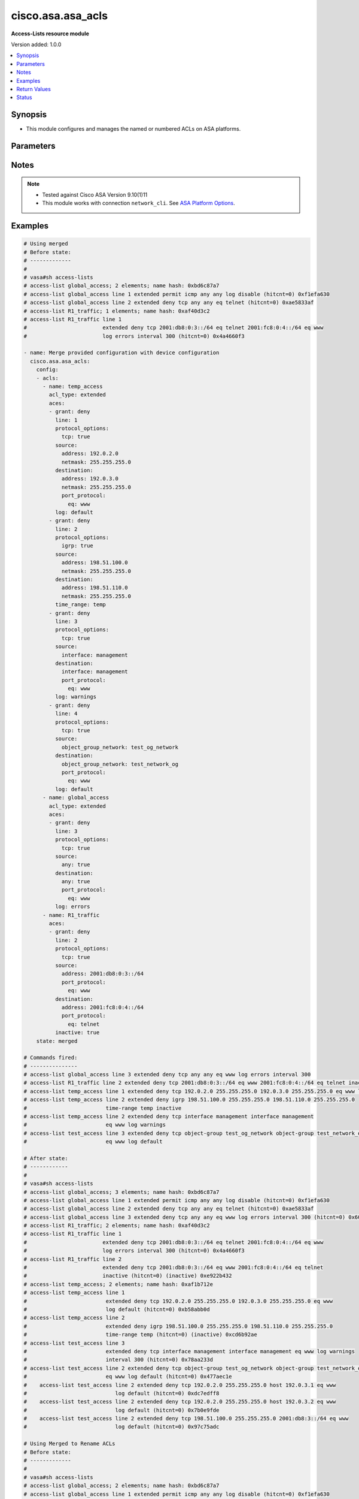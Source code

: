 .. _cisco.asa.asa_acls_module:


******************
cisco.asa.asa_acls
******************

**Access-Lists resource module**


Version added: 1.0.0

.. contents::
   :local:
   :depth: 1


Synopsis
--------
- This module configures and manages the named or numbered ACLs on ASA platforms.




Parameters
----------

.. raw:: html

    <table  border=0 cellpadding=0 class="documentation-table">
        <tr>
            <th colspan="7">Parameter</th>
            <th>Choices/<font color="blue">Defaults</font></th>
            <th width="100%">Comments</th>
        </tr>
            <tr>
                <td colspan="7">
                    <div class="ansibleOptionAnchor" id="parameter-"></div>
                    <b>config</b>
                    <a class="ansibleOptionLink" href="#parameter-" title="Permalink to this option"></a>
                    <div style="font-size: small">
                        <span style="color: purple">list</span>
                         / <span style="color: purple">elements=dictionary</span>
                    </div>
                </td>
                <td>
                </td>
                <td>
                        <div>A dictionary of ACL options.</div>
                </td>
            </tr>
                                <tr>
                    <td class="elbow-placeholder"></td>
                <td colspan="6">
                    <div class="ansibleOptionAnchor" id="parameter-"></div>
                    <b>acls</b>
                    <a class="ansibleOptionLink" href="#parameter-" title="Permalink to this option"></a>
                    <div style="font-size: small">
                        <span style="color: purple">list</span>
                         / <span style="color: purple">elements=dictionary</span>
                    </div>
                </td>
                <td>
                </td>
                <td>
                        <div>A list of Access Control Lists (ACL).</div>
                </td>
            </tr>
                                <tr>
                    <td class="elbow-placeholder"></td>
                    <td class="elbow-placeholder"></td>
                <td colspan="5">
                    <div class="ansibleOptionAnchor" id="parameter-"></div>
                    <b>aces</b>
                    <a class="ansibleOptionLink" href="#parameter-" title="Permalink to this option"></a>
                    <div style="font-size: small">
                        <span style="color: purple">list</span>
                         / <span style="color: purple">elements=dictionary</span>
                    </div>
                </td>
                <td>
                </td>
                <td>
                        <div>The entries within the ACL.</div>
                </td>
            </tr>
                                <tr>
                    <td class="elbow-placeholder"></td>
                    <td class="elbow-placeholder"></td>
                    <td class="elbow-placeholder"></td>
                <td colspan="4">
                    <div class="ansibleOptionAnchor" id="parameter-"></div>
                    <b>destination</b>
                    <a class="ansibleOptionLink" href="#parameter-" title="Permalink to this option"></a>
                    <div style="font-size: small">
                        <span style="color: purple">dictionary</span>
                    </div>
                </td>
                <td>
                </td>
                <td>
                        <div>Specify the packet destination.</div>
                </td>
            </tr>
                                <tr>
                    <td class="elbow-placeholder"></td>
                    <td class="elbow-placeholder"></td>
                    <td class="elbow-placeholder"></td>
                    <td class="elbow-placeholder"></td>
                <td colspan="3">
                    <div class="ansibleOptionAnchor" id="parameter-"></div>
                    <b>address</b>
                    <a class="ansibleOptionLink" href="#parameter-" title="Permalink to this option"></a>
                    <div style="font-size: small">
                        <span style="color: purple">string</span>
                    </div>
                </td>
                <td>
                </td>
                <td>
                        <div>Host address to match, or any single host address.</div>
                </td>
            </tr>
            <tr>
                    <td class="elbow-placeholder"></td>
                    <td class="elbow-placeholder"></td>
                    <td class="elbow-placeholder"></td>
                    <td class="elbow-placeholder"></td>
                <td colspan="3">
                    <div class="ansibleOptionAnchor" id="parameter-"></div>
                    <b>any</b>
                    <a class="ansibleOptionLink" href="#parameter-" title="Permalink to this option"></a>
                    <div style="font-size: small">
                        <span style="color: purple">boolean</span>
                    </div>
                </td>
                <td>
                        <ul style="margin: 0; padding: 0"><b>Choices:</b>
                                    <li>no</li>
                                    <li>yes</li>
                        </ul>
                </td>
                <td>
                        <div>Match any source address.</div>
                </td>
            </tr>
            <tr>
                    <td class="elbow-placeholder"></td>
                    <td class="elbow-placeholder"></td>
                    <td class="elbow-placeholder"></td>
                    <td class="elbow-placeholder"></td>
                <td colspan="3">
                    <div class="ansibleOptionAnchor" id="parameter-"></div>
                    <b>host</b>
                    <a class="ansibleOptionLink" href="#parameter-" title="Permalink to this option"></a>
                    <div style="font-size: small">
                        <span style="color: purple">string</span>
                    </div>
                </td>
                <td>
                </td>
                <td>
                        <div>A single source host</div>
                </td>
            </tr>
            <tr>
                    <td class="elbow-placeholder"></td>
                    <td class="elbow-placeholder"></td>
                    <td class="elbow-placeholder"></td>
                    <td class="elbow-placeholder"></td>
                <td colspan="3">
                    <div class="ansibleOptionAnchor" id="parameter-"></div>
                    <b>interface</b>
                    <a class="ansibleOptionLink" href="#parameter-" title="Permalink to this option"></a>
                    <div style="font-size: small">
                        <span style="color: purple">string</span>
                    </div>
                </td>
                <td>
                </td>
                <td>
                        <div>Use interface address as destination address</div>
                </td>
            </tr>
            <tr>
                    <td class="elbow-placeholder"></td>
                    <td class="elbow-placeholder"></td>
                    <td class="elbow-placeholder"></td>
                    <td class="elbow-placeholder"></td>
                <td colspan="3">
                    <div class="ansibleOptionAnchor" id="parameter-"></div>
                    <b>netmask</b>
                    <a class="ansibleOptionLink" href="#parameter-" title="Permalink to this option"></a>
                    <div style="font-size: small">
                        <span style="color: purple">string</span>
                    </div>
                </td>
                <td>
                </td>
                <td>
                        <div>Netmask for destination IP address, valid with IPV4 address.</div>
                </td>
            </tr>
            <tr>
                    <td class="elbow-placeholder"></td>
                    <td class="elbow-placeholder"></td>
                    <td class="elbow-placeholder"></td>
                    <td class="elbow-placeholder"></td>
                <td colspan="3">
                    <div class="ansibleOptionAnchor" id="parameter-"></div>
                    <b>object_group_network</b>
                    <a class="ansibleOptionLink" href="#parameter-" title="Permalink to this option"></a>
                    <div style="font-size: small">
                        <span style="color: purple">string</span>
                    </div>
                </td>
                <td>
                </td>
                <td>
                        <div>Network object-group for destination address</div>
                </td>
            </tr>
            <tr>
                    <td class="elbow-placeholder"></td>
                    <td class="elbow-placeholder"></td>
                    <td class="elbow-placeholder"></td>
                    <td class="elbow-placeholder"></td>
                <td colspan="3">
                    <div class="ansibleOptionAnchor" id="parameter-"></div>
                    <b>port_protocol</b>
                    <a class="ansibleOptionLink" href="#parameter-" title="Permalink to this option"></a>
                    <div style="font-size: small">
                        <span style="color: purple">dictionary</span>
                    </div>
                </td>
                <td>
                </td>
                <td>
                        <div>Specify the destination port along with protocol.</div>
                        <div>Note, Valid with TCP/UDP protocol_options</div>
                </td>
            </tr>
                                <tr>
                    <td class="elbow-placeholder"></td>
                    <td class="elbow-placeholder"></td>
                    <td class="elbow-placeholder"></td>
                    <td class="elbow-placeholder"></td>
                    <td class="elbow-placeholder"></td>
                <td colspan="2">
                    <div class="ansibleOptionAnchor" id="parameter-"></div>
                    <b>eq</b>
                    <a class="ansibleOptionLink" href="#parameter-" title="Permalink to this option"></a>
                    <div style="font-size: small">
                        <span style="color: purple">string</span>
                    </div>
                </td>
                <td>
                </td>
                <td>
                        <div>Match only packets on a given port number.</div>
                </td>
            </tr>
            <tr>
                    <td class="elbow-placeholder"></td>
                    <td class="elbow-placeholder"></td>
                    <td class="elbow-placeholder"></td>
                    <td class="elbow-placeholder"></td>
                    <td class="elbow-placeholder"></td>
                <td colspan="2">
                    <div class="ansibleOptionAnchor" id="parameter-"></div>
                    <b>gt</b>
                    <a class="ansibleOptionLink" href="#parameter-" title="Permalink to this option"></a>
                    <div style="font-size: small">
                        <span style="color: purple">string</span>
                    </div>
                </td>
                <td>
                </td>
                <td>
                        <div>Match only packets with a greater port number.</div>
                </td>
            </tr>
            <tr>
                    <td class="elbow-placeholder"></td>
                    <td class="elbow-placeholder"></td>
                    <td class="elbow-placeholder"></td>
                    <td class="elbow-placeholder"></td>
                    <td class="elbow-placeholder"></td>
                <td colspan="2">
                    <div class="ansibleOptionAnchor" id="parameter-"></div>
                    <b>lt</b>
                    <a class="ansibleOptionLink" href="#parameter-" title="Permalink to this option"></a>
                    <div style="font-size: small">
                        <span style="color: purple">string</span>
                    </div>
                </td>
                <td>
                </td>
                <td>
                        <div>Match only packets with a lower port number.</div>
                </td>
            </tr>
            <tr>
                    <td class="elbow-placeholder"></td>
                    <td class="elbow-placeholder"></td>
                    <td class="elbow-placeholder"></td>
                    <td class="elbow-placeholder"></td>
                    <td class="elbow-placeholder"></td>
                <td colspan="2">
                    <div class="ansibleOptionAnchor" id="parameter-"></div>
                    <b>neq</b>
                    <a class="ansibleOptionLink" href="#parameter-" title="Permalink to this option"></a>
                    <div style="font-size: small">
                        <span style="color: purple">string</span>
                    </div>
                </td>
                <td>
                </td>
                <td>
                        <div>Match only packets not on a given port number.</div>
                </td>
            </tr>
            <tr>
                    <td class="elbow-placeholder"></td>
                    <td class="elbow-placeholder"></td>
                    <td class="elbow-placeholder"></td>
                    <td class="elbow-placeholder"></td>
                    <td class="elbow-placeholder"></td>
                <td colspan="2">
                    <div class="ansibleOptionAnchor" id="parameter-"></div>
                    <b>range</b>
                    <a class="ansibleOptionLink" href="#parameter-" title="Permalink to this option"></a>
                    <div style="font-size: small">
                        <span style="color: purple">dictionary</span>
                    </div>
                </td>
                <td>
                </td>
                <td>
                        <div>Port range operator</div>
                </td>
            </tr>
                                <tr>
                    <td class="elbow-placeholder"></td>
                    <td class="elbow-placeholder"></td>
                    <td class="elbow-placeholder"></td>
                    <td class="elbow-placeholder"></td>
                    <td class="elbow-placeholder"></td>
                    <td class="elbow-placeholder"></td>
                <td colspan="1">
                    <div class="ansibleOptionAnchor" id="parameter-"></div>
                    <b>end</b>
                    <a class="ansibleOptionLink" href="#parameter-" title="Permalink to this option"></a>
                    <div style="font-size: small">
                        <span style="color: purple">integer</span>
                    </div>
                </td>
                <td>
                </td>
                <td>
                        <div>Specify the end of the port range.</div>
                </td>
            </tr>
            <tr>
                    <td class="elbow-placeholder"></td>
                    <td class="elbow-placeholder"></td>
                    <td class="elbow-placeholder"></td>
                    <td class="elbow-placeholder"></td>
                    <td class="elbow-placeholder"></td>
                    <td class="elbow-placeholder"></td>
                <td colspan="1">
                    <div class="ansibleOptionAnchor" id="parameter-"></div>
                    <b>start</b>
                    <a class="ansibleOptionLink" href="#parameter-" title="Permalink to this option"></a>
                    <div style="font-size: small">
                        <span style="color: purple">integer</span>
                    </div>
                </td>
                <td>
                </td>
                <td>
                        <div>Specify the start of the port range.</div>
                </td>
            </tr>



            <tr>
                    <td class="elbow-placeholder"></td>
                    <td class="elbow-placeholder"></td>
                    <td class="elbow-placeholder"></td>
                <td colspan="4">
                    <div class="ansibleOptionAnchor" id="parameter-"></div>
                    <b>grant</b>
                    <a class="ansibleOptionLink" href="#parameter-" title="Permalink to this option"></a>
                    <div style="font-size: small">
                        <span style="color: purple">string</span>
                    </div>
                </td>
                <td>
                        <ul style="margin: 0; padding: 0"><b>Choices:</b>
                                    <li>permit</li>
                                    <li>deny</li>
                        </ul>
                </td>
                <td>
                        <div>Specify the action.</div>
                </td>
            </tr>
            <tr>
                    <td class="elbow-placeholder"></td>
                    <td class="elbow-placeholder"></td>
                    <td class="elbow-placeholder"></td>
                <td colspan="4">
                    <div class="ansibleOptionAnchor" id="parameter-"></div>
                    <b>inactive</b>
                    <a class="ansibleOptionLink" href="#parameter-" title="Permalink to this option"></a>
                    <div style="font-size: small">
                        <span style="color: purple">boolean</span>
                    </div>
                </td>
                <td>
                        <ul style="margin: 0; padding: 0"><b>Choices:</b>
                                    <li>no</li>
                                    <li>yes</li>
                        </ul>
                </td>
                <td>
                        <div>Keyword for disabling an ACL element.</div>
                </td>
            </tr>
            <tr>
                    <td class="elbow-placeholder"></td>
                    <td class="elbow-placeholder"></td>
                    <td class="elbow-placeholder"></td>
                <td colspan="4">
                    <div class="ansibleOptionAnchor" id="parameter-"></div>
                    <b>line</b>
                    <a class="ansibleOptionLink" href="#parameter-" title="Permalink to this option"></a>
                    <div style="font-size: small">
                        <span style="color: purple">integer</span>
                    </div>
                </td>
                <td>
                </td>
                <td>
                        <div>Use this to specify line number at which ACE should be entered.</div>
                        <div>Existing ACE can be updated based on the input line number.</div>
                        <div>It&#x27;s not a required param in case of configuring the acl, but in case of Delete operation it&#x27;s required, else Delete operation won&#x27;t work as expected.</div>
                        <div>Refer to vendor documentation for valid values.</div>
                </td>
            </tr>
            <tr>
                    <td class="elbow-placeholder"></td>
                    <td class="elbow-placeholder"></td>
                    <td class="elbow-placeholder"></td>
                <td colspan="4">
                    <div class="ansibleOptionAnchor" id="parameter-"></div>
                    <b>log</b>
                    <a class="ansibleOptionLink" href="#parameter-" title="Permalink to this option"></a>
                    <div style="font-size: small">
                        <span style="color: purple">string</span>
                    </div>
                </td>
                <td>
                        <ul style="margin: 0; padding: 0"><b>Choices:</b>
                                    <li>default</li>
                                    <li>alerts</li>
                                    <li>critical</li>
                                    <li>debugging</li>
                                    <li>disable</li>
                                    <li>emergencies</li>
                                    <li>errors</li>
                                    <li>informational</li>
                                    <li>interval</li>
                                    <li>notifications</li>
                                    <li>warnings</li>
                        </ul>
                </td>
                <td>
                        <div>Log matches against this entry.</div>
                </td>
            </tr>
            <tr>
                    <td class="elbow-placeholder"></td>
                    <td class="elbow-placeholder"></td>
                    <td class="elbow-placeholder"></td>
                <td colspan="4">
                    <div class="ansibleOptionAnchor" id="parameter-"></div>
                    <b>protocol</b>
                    <a class="ansibleOptionLink" href="#parameter-" title="Permalink to this option"></a>
                    <div style="font-size: small">
                        <span style="color: purple">string</span>
                    </div>
                </td>
                <td>
                </td>
                <td>
                        <div>Specify the protocol to match.</div>
                        <div>Refer to vendor documentation for valid values.</div>
                </td>
            </tr>
            <tr>
                    <td class="elbow-placeholder"></td>
                    <td class="elbow-placeholder"></td>
                    <td class="elbow-placeholder"></td>
                <td colspan="4">
                    <div class="ansibleOptionAnchor" id="parameter-"></div>
                    <b>protocol_options</b>
                    <a class="ansibleOptionLink" href="#parameter-" title="Permalink to this option"></a>
                    <div style="font-size: small">
                        <span style="color: purple">dictionary</span>
                    </div>
                </td>
                <td>
                </td>
                <td>
                        <div>protocol type.</div>
                </td>
            </tr>
                                <tr>
                    <td class="elbow-placeholder"></td>
                    <td class="elbow-placeholder"></td>
                    <td class="elbow-placeholder"></td>
                    <td class="elbow-placeholder"></td>
                <td colspan="3">
                    <div class="ansibleOptionAnchor" id="parameter-"></div>
                    <b>ahp</b>
                    <a class="ansibleOptionLink" href="#parameter-" title="Permalink to this option"></a>
                    <div style="font-size: small">
                        <span style="color: purple">boolean</span>
                    </div>
                </td>
                <td>
                        <ul style="margin: 0; padding: 0"><b>Choices:</b>
                                    <li>no</li>
                                    <li>yes</li>
                        </ul>
                </td>
                <td>
                        <div>Authentication Header Protocol.</div>
                </td>
            </tr>
            <tr>
                    <td class="elbow-placeholder"></td>
                    <td class="elbow-placeholder"></td>
                    <td class="elbow-placeholder"></td>
                    <td class="elbow-placeholder"></td>
                <td colspan="3">
                    <div class="ansibleOptionAnchor" id="parameter-"></div>
                    <b>eigrp</b>
                    <a class="ansibleOptionLink" href="#parameter-" title="Permalink to this option"></a>
                    <div style="font-size: small">
                        <span style="color: purple">boolean</span>
                    </div>
                </td>
                <td>
                        <ul style="margin: 0; padding: 0"><b>Choices:</b>
                                    <li>no</li>
                                    <li>yes</li>
                        </ul>
                </td>
                <td>
                        <div>Cisco&#x27;s EIGRP routing protocol.</div>
                </td>
            </tr>
            <tr>
                    <td class="elbow-placeholder"></td>
                    <td class="elbow-placeholder"></td>
                    <td class="elbow-placeholder"></td>
                    <td class="elbow-placeholder"></td>
                <td colspan="3">
                    <div class="ansibleOptionAnchor" id="parameter-"></div>
                    <b>esp</b>
                    <a class="ansibleOptionLink" href="#parameter-" title="Permalink to this option"></a>
                    <div style="font-size: small">
                        <span style="color: purple">boolean</span>
                    </div>
                </td>
                <td>
                        <ul style="margin: 0; padding: 0"><b>Choices:</b>
                                    <li>no</li>
                                    <li>yes</li>
                        </ul>
                </td>
                <td>
                        <div>Encapsulation Security Payload.</div>
                </td>
            </tr>
            <tr>
                    <td class="elbow-placeholder"></td>
                    <td class="elbow-placeholder"></td>
                    <td class="elbow-placeholder"></td>
                    <td class="elbow-placeholder"></td>
                <td colspan="3">
                    <div class="ansibleOptionAnchor" id="parameter-"></div>
                    <b>gre</b>
                    <a class="ansibleOptionLink" href="#parameter-" title="Permalink to this option"></a>
                    <div style="font-size: small">
                        <span style="color: purple">boolean</span>
                    </div>
                </td>
                <td>
                        <ul style="margin: 0; padding: 0"><b>Choices:</b>
                                    <li>no</li>
                                    <li>yes</li>
                        </ul>
                </td>
                <td>
                        <div>Cisco&#x27;s GRE tunneling.</div>
                </td>
            </tr>
            <tr>
                    <td class="elbow-placeholder"></td>
                    <td class="elbow-placeholder"></td>
                    <td class="elbow-placeholder"></td>
                    <td class="elbow-placeholder"></td>
                <td colspan="3">
                    <div class="ansibleOptionAnchor" id="parameter-"></div>
                    <b>icmp</b>
                    <a class="ansibleOptionLink" href="#parameter-" title="Permalink to this option"></a>
                    <div style="font-size: small">
                        <span style="color: purple">dictionary</span>
                    </div>
                </td>
                <td>
                </td>
                <td>
                        <div>Internet Control Message Protocol.</div>
                </td>
            </tr>
                                <tr>
                    <td class="elbow-placeholder"></td>
                    <td class="elbow-placeholder"></td>
                    <td class="elbow-placeholder"></td>
                    <td class="elbow-placeholder"></td>
                    <td class="elbow-placeholder"></td>
                <td colspan="2">
                    <div class="ansibleOptionAnchor" id="parameter-"></div>
                    <b>alternate_address</b>
                    <a class="ansibleOptionLink" href="#parameter-" title="Permalink to this option"></a>
                    <div style="font-size: small">
                        <span style="color: purple">boolean</span>
                    </div>
                </td>
                <td>
                        <ul style="margin: 0; padding: 0"><b>Choices:</b>
                                    <li>no</li>
                                    <li>yes</li>
                        </ul>
                </td>
                <td>
                        <div>Alternate address</div>
                </td>
            </tr>
            <tr>
                    <td class="elbow-placeholder"></td>
                    <td class="elbow-placeholder"></td>
                    <td class="elbow-placeholder"></td>
                    <td class="elbow-placeholder"></td>
                    <td class="elbow-placeholder"></td>
                <td colspan="2">
                    <div class="ansibleOptionAnchor" id="parameter-"></div>
                    <b>conversion_error</b>
                    <a class="ansibleOptionLink" href="#parameter-" title="Permalink to this option"></a>
                    <div style="font-size: small">
                        <span style="color: purple">boolean</span>
                    </div>
                </td>
                <td>
                        <ul style="margin: 0; padding: 0"><b>Choices:</b>
                                    <li>no</li>
                                    <li>yes</li>
                        </ul>
                </td>
                <td>
                        <div>Datagram conversion</div>
                </td>
            </tr>
            <tr>
                    <td class="elbow-placeholder"></td>
                    <td class="elbow-placeholder"></td>
                    <td class="elbow-placeholder"></td>
                    <td class="elbow-placeholder"></td>
                    <td class="elbow-placeholder"></td>
                <td colspan="2">
                    <div class="ansibleOptionAnchor" id="parameter-"></div>
                    <b>echo</b>
                    <a class="ansibleOptionLink" href="#parameter-" title="Permalink to this option"></a>
                    <div style="font-size: small">
                        <span style="color: purple">boolean</span>
                    </div>
                </td>
                <td>
                        <ul style="margin: 0; padding: 0"><b>Choices:</b>
                                    <li>no</li>
                                    <li>yes</li>
                        </ul>
                </td>
                <td>
                        <div>Echo (ping)</div>
                </td>
            </tr>
            <tr>
                    <td class="elbow-placeholder"></td>
                    <td class="elbow-placeholder"></td>
                    <td class="elbow-placeholder"></td>
                    <td class="elbow-placeholder"></td>
                    <td class="elbow-placeholder"></td>
                <td colspan="2">
                    <div class="ansibleOptionAnchor" id="parameter-"></div>
                    <b>echo_reply</b>
                    <a class="ansibleOptionLink" href="#parameter-" title="Permalink to this option"></a>
                    <div style="font-size: small">
                        <span style="color: purple">boolean</span>
                    </div>
                </td>
                <td>
                        <ul style="margin: 0; padding: 0"><b>Choices:</b>
                                    <li>no</li>
                                    <li>yes</li>
                        </ul>
                </td>
                <td>
                        <div>Echo reply</div>
                </td>
            </tr>
            <tr>
                    <td class="elbow-placeholder"></td>
                    <td class="elbow-placeholder"></td>
                    <td class="elbow-placeholder"></td>
                    <td class="elbow-placeholder"></td>
                    <td class="elbow-placeholder"></td>
                <td colspan="2">
                    <div class="ansibleOptionAnchor" id="parameter-"></div>
                    <b>information_reply</b>
                    <a class="ansibleOptionLink" href="#parameter-" title="Permalink to this option"></a>
                    <div style="font-size: small">
                        <span style="color: purple">boolean</span>
                    </div>
                </td>
                <td>
                        <ul style="margin: 0; padding: 0"><b>Choices:</b>
                                    <li>no</li>
                                    <li>yes</li>
                        </ul>
                </td>
                <td>
                        <div>Information replies</div>
                </td>
            </tr>
            <tr>
                    <td class="elbow-placeholder"></td>
                    <td class="elbow-placeholder"></td>
                    <td class="elbow-placeholder"></td>
                    <td class="elbow-placeholder"></td>
                    <td class="elbow-placeholder"></td>
                <td colspan="2">
                    <div class="ansibleOptionAnchor" id="parameter-"></div>
                    <b>information_request</b>
                    <a class="ansibleOptionLink" href="#parameter-" title="Permalink to this option"></a>
                    <div style="font-size: small">
                        <span style="color: purple">boolean</span>
                    </div>
                </td>
                <td>
                        <ul style="margin: 0; padding: 0"><b>Choices:</b>
                                    <li>no</li>
                                    <li>yes</li>
                        </ul>
                </td>
                <td>
                        <div>Information requests</div>
                </td>
            </tr>
            <tr>
                    <td class="elbow-placeholder"></td>
                    <td class="elbow-placeholder"></td>
                    <td class="elbow-placeholder"></td>
                    <td class="elbow-placeholder"></td>
                    <td class="elbow-placeholder"></td>
                <td colspan="2">
                    <div class="ansibleOptionAnchor" id="parameter-"></div>
                    <b>mask_reply</b>
                    <a class="ansibleOptionLink" href="#parameter-" title="Permalink to this option"></a>
                    <div style="font-size: small">
                        <span style="color: purple">boolean</span>
                    </div>
                </td>
                <td>
                        <ul style="margin: 0; padding: 0"><b>Choices:</b>
                                    <li>no</li>
                                    <li>yes</li>
                        </ul>
                </td>
                <td>
                        <div>Mask replies</div>
                </td>
            </tr>
            <tr>
                    <td class="elbow-placeholder"></td>
                    <td class="elbow-placeholder"></td>
                    <td class="elbow-placeholder"></td>
                    <td class="elbow-placeholder"></td>
                    <td class="elbow-placeholder"></td>
                <td colspan="2">
                    <div class="ansibleOptionAnchor" id="parameter-"></div>
                    <b>mask_request</b>
                    <a class="ansibleOptionLink" href="#parameter-" title="Permalink to this option"></a>
                    <div style="font-size: small">
                        <span style="color: purple">boolean</span>
                    </div>
                </td>
                <td>
                        <ul style="margin: 0; padding: 0"><b>Choices:</b>
                                    <li>no</li>
                                    <li>yes</li>
                        </ul>
                </td>
                <td>
                        <div>mask_request</div>
                </td>
            </tr>
            <tr>
                    <td class="elbow-placeholder"></td>
                    <td class="elbow-placeholder"></td>
                    <td class="elbow-placeholder"></td>
                    <td class="elbow-placeholder"></td>
                    <td class="elbow-placeholder"></td>
                <td colspan="2">
                    <div class="ansibleOptionAnchor" id="parameter-"></div>
                    <b>mobile_redirect</b>
                    <a class="ansibleOptionLink" href="#parameter-" title="Permalink to this option"></a>
                    <div style="font-size: small">
                        <span style="color: purple">boolean</span>
                    </div>
                </td>
                <td>
                        <ul style="margin: 0; padding: 0"><b>Choices:</b>
                                    <li>no</li>
                                    <li>yes</li>
                        </ul>
                </td>
                <td>
                        <div>Mobile host redirect</div>
                </td>
            </tr>
            <tr>
                    <td class="elbow-placeholder"></td>
                    <td class="elbow-placeholder"></td>
                    <td class="elbow-placeholder"></td>
                    <td class="elbow-placeholder"></td>
                    <td class="elbow-placeholder"></td>
                <td colspan="2">
                    <div class="ansibleOptionAnchor" id="parameter-"></div>
                    <b>parameter_problem</b>
                    <a class="ansibleOptionLink" href="#parameter-" title="Permalink to this option"></a>
                    <div style="font-size: small">
                        <span style="color: purple">boolean</span>
                    </div>
                </td>
                <td>
                        <ul style="margin: 0; padding: 0"><b>Choices:</b>
                                    <li>no</li>
                                    <li>yes</li>
                        </ul>
                </td>
                <td>
                        <div>All parameter problems</div>
                </td>
            </tr>
            <tr>
                    <td class="elbow-placeholder"></td>
                    <td class="elbow-placeholder"></td>
                    <td class="elbow-placeholder"></td>
                    <td class="elbow-placeholder"></td>
                    <td class="elbow-placeholder"></td>
                <td colspan="2">
                    <div class="ansibleOptionAnchor" id="parameter-"></div>
                    <b>redirect</b>
                    <a class="ansibleOptionLink" href="#parameter-" title="Permalink to this option"></a>
                    <div style="font-size: small">
                        <span style="color: purple">boolean</span>
                    </div>
                </td>
                <td>
                        <ul style="margin: 0; padding: 0"><b>Choices:</b>
                                    <li>no</li>
                                    <li>yes</li>
                        </ul>
                </td>
                <td>
                        <div>All redirects</div>
                </td>
            </tr>
            <tr>
                    <td class="elbow-placeholder"></td>
                    <td class="elbow-placeholder"></td>
                    <td class="elbow-placeholder"></td>
                    <td class="elbow-placeholder"></td>
                    <td class="elbow-placeholder"></td>
                <td colspan="2">
                    <div class="ansibleOptionAnchor" id="parameter-"></div>
                    <b>router_advertisement</b>
                    <a class="ansibleOptionLink" href="#parameter-" title="Permalink to this option"></a>
                    <div style="font-size: small">
                        <span style="color: purple">boolean</span>
                    </div>
                </td>
                <td>
                        <ul style="margin: 0; padding: 0"><b>Choices:</b>
                                    <li>no</li>
                                    <li>yes</li>
                        </ul>
                </td>
                <td>
                        <div>Router discovery advertisements</div>
                </td>
            </tr>
            <tr>
                    <td class="elbow-placeholder"></td>
                    <td class="elbow-placeholder"></td>
                    <td class="elbow-placeholder"></td>
                    <td class="elbow-placeholder"></td>
                    <td class="elbow-placeholder"></td>
                <td colspan="2">
                    <div class="ansibleOptionAnchor" id="parameter-"></div>
                    <b>router_solicitation</b>
                    <a class="ansibleOptionLink" href="#parameter-" title="Permalink to this option"></a>
                    <div style="font-size: small">
                        <span style="color: purple">boolean</span>
                    </div>
                </td>
                <td>
                        <ul style="margin: 0; padding: 0"><b>Choices:</b>
                                    <li>no</li>
                                    <li>yes</li>
                        </ul>
                </td>
                <td>
                        <div>Router discovery solicitations</div>
                </td>
            </tr>
            <tr>
                    <td class="elbow-placeholder"></td>
                    <td class="elbow-placeholder"></td>
                    <td class="elbow-placeholder"></td>
                    <td class="elbow-placeholder"></td>
                    <td class="elbow-placeholder"></td>
                <td colspan="2">
                    <div class="ansibleOptionAnchor" id="parameter-"></div>
                    <b>source_quench</b>
                    <a class="ansibleOptionLink" href="#parameter-" title="Permalink to this option"></a>
                    <div style="font-size: small">
                        <span style="color: purple">boolean</span>
                    </div>
                </td>
                <td>
                        <ul style="margin: 0; padding: 0"><b>Choices:</b>
                                    <li>no</li>
                                    <li>yes</li>
                        </ul>
                </td>
                <td>
                        <div>Source quenches</div>
                </td>
            </tr>
            <tr>
                    <td class="elbow-placeholder"></td>
                    <td class="elbow-placeholder"></td>
                    <td class="elbow-placeholder"></td>
                    <td class="elbow-placeholder"></td>
                    <td class="elbow-placeholder"></td>
                <td colspan="2">
                    <div class="ansibleOptionAnchor" id="parameter-"></div>
                    <b>source_route_failed</b>
                    <a class="ansibleOptionLink" href="#parameter-" title="Permalink to this option"></a>
                    <div style="font-size: small">
                        <span style="color: purple">boolean</span>
                    </div>
                </td>
                <td>
                        <ul style="margin: 0; padding: 0"><b>Choices:</b>
                                    <li>no</li>
                                    <li>yes</li>
                        </ul>
                </td>
                <td>
                        <div>Source route</div>
                </td>
            </tr>
            <tr>
                    <td class="elbow-placeholder"></td>
                    <td class="elbow-placeholder"></td>
                    <td class="elbow-placeholder"></td>
                    <td class="elbow-placeholder"></td>
                    <td class="elbow-placeholder"></td>
                <td colspan="2">
                    <div class="ansibleOptionAnchor" id="parameter-"></div>
                    <b>time_exceeded</b>
                    <a class="ansibleOptionLink" href="#parameter-" title="Permalink to this option"></a>
                    <div style="font-size: small">
                        <span style="color: purple">boolean</span>
                    </div>
                </td>
                <td>
                        <ul style="margin: 0; padding: 0"><b>Choices:</b>
                                    <li>no</li>
                                    <li>yes</li>
                        </ul>
                </td>
                <td>
                        <div>All time exceededs</div>
                </td>
            </tr>
            <tr>
                    <td class="elbow-placeholder"></td>
                    <td class="elbow-placeholder"></td>
                    <td class="elbow-placeholder"></td>
                    <td class="elbow-placeholder"></td>
                    <td class="elbow-placeholder"></td>
                <td colspan="2">
                    <div class="ansibleOptionAnchor" id="parameter-"></div>
                    <b>timestamp_reply</b>
                    <a class="ansibleOptionLink" href="#parameter-" title="Permalink to this option"></a>
                    <div style="font-size: small">
                        <span style="color: purple">boolean</span>
                    </div>
                </td>
                <td>
                        <ul style="margin: 0; padding: 0"><b>Choices:</b>
                                    <li>no</li>
                                    <li>yes</li>
                        </ul>
                </td>
                <td>
                        <div>Timestamp replies</div>
                </td>
            </tr>
            <tr>
                    <td class="elbow-placeholder"></td>
                    <td class="elbow-placeholder"></td>
                    <td class="elbow-placeholder"></td>
                    <td class="elbow-placeholder"></td>
                    <td class="elbow-placeholder"></td>
                <td colspan="2">
                    <div class="ansibleOptionAnchor" id="parameter-"></div>
                    <b>timestamp_request</b>
                    <a class="ansibleOptionLink" href="#parameter-" title="Permalink to this option"></a>
                    <div style="font-size: small">
                        <span style="color: purple">boolean</span>
                    </div>
                </td>
                <td>
                        <ul style="margin: 0; padding: 0"><b>Choices:</b>
                                    <li>no</li>
                                    <li>yes</li>
                        </ul>
                </td>
                <td>
                        <div>Timestamp requests</div>
                </td>
            </tr>
            <tr>
                    <td class="elbow-placeholder"></td>
                    <td class="elbow-placeholder"></td>
                    <td class="elbow-placeholder"></td>
                    <td class="elbow-placeholder"></td>
                    <td class="elbow-placeholder"></td>
                <td colspan="2">
                    <div class="ansibleOptionAnchor" id="parameter-"></div>
                    <b>traceroute</b>
                    <a class="ansibleOptionLink" href="#parameter-" title="Permalink to this option"></a>
                    <div style="font-size: small">
                        <span style="color: purple">boolean</span>
                    </div>
                </td>
                <td>
                        <ul style="margin: 0; padding: 0"><b>Choices:</b>
                                    <li>no</li>
                                    <li>yes</li>
                        </ul>
                </td>
                <td>
                        <div>Traceroute</div>
                </td>
            </tr>
            <tr>
                    <td class="elbow-placeholder"></td>
                    <td class="elbow-placeholder"></td>
                    <td class="elbow-placeholder"></td>
                    <td class="elbow-placeholder"></td>
                    <td class="elbow-placeholder"></td>
                <td colspan="2">
                    <div class="ansibleOptionAnchor" id="parameter-"></div>
                    <b>unreachable</b>
                    <a class="ansibleOptionLink" href="#parameter-" title="Permalink to this option"></a>
                    <div style="font-size: small">
                        <span style="color: purple">boolean</span>
                    </div>
                </td>
                <td>
                        <ul style="margin: 0; padding: 0"><b>Choices:</b>
                                    <li>no</li>
                                    <li>yes</li>
                        </ul>
                </td>
                <td>
                        <div>All unreachables</div>
                </td>
            </tr>

            <tr>
                    <td class="elbow-placeholder"></td>
                    <td class="elbow-placeholder"></td>
                    <td class="elbow-placeholder"></td>
                    <td class="elbow-placeholder"></td>
                <td colspan="3">
                    <div class="ansibleOptionAnchor" id="parameter-"></div>
                    <b>icmp6</b>
                    <a class="ansibleOptionLink" href="#parameter-" title="Permalink to this option"></a>
                    <div style="font-size: small">
                        <span style="color: purple">dictionary</span>
                    </div>
                </td>
                <td>
                </td>
                <td>
                        <div>Internet Control Message Protocol.</div>
                </td>
            </tr>
                                <tr>
                    <td class="elbow-placeholder"></td>
                    <td class="elbow-placeholder"></td>
                    <td class="elbow-placeholder"></td>
                    <td class="elbow-placeholder"></td>
                    <td class="elbow-placeholder"></td>
                <td colspan="2">
                    <div class="ansibleOptionAnchor" id="parameter-"></div>
                    <b>echo</b>
                    <a class="ansibleOptionLink" href="#parameter-" title="Permalink to this option"></a>
                    <div style="font-size: small">
                        <span style="color: purple">boolean</span>
                    </div>
                </td>
                <td>
                        <ul style="margin: 0; padding: 0"><b>Choices:</b>
                                    <li>no</li>
                                    <li>yes</li>
                        </ul>
                </td>
                <td>
                        <div>Echo (ping)</div>
                </td>
            </tr>
            <tr>
                    <td class="elbow-placeholder"></td>
                    <td class="elbow-placeholder"></td>
                    <td class="elbow-placeholder"></td>
                    <td class="elbow-placeholder"></td>
                    <td class="elbow-placeholder"></td>
                <td colspan="2">
                    <div class="ansibleOptionAnchor" id="parameter-"></div>
                    <b>echo_reply</b>
                    <a class="ansibleOptionLink" href="#parameter-" title="Permalink to this option"></a>
                    <div style="font-size: small">
                        <span style="color: purple">boolean</span>
                    </div>
                </td>
                <td>
                        <ul style="margin: 0; padding: 0"><b>Choices:</b>
                                    <li>no</li>
                                    <li>yes</li>
                        </ul>
                </td>
                <td>
                        <div>Echo reply</div>
                </td>
            </tr>
            <tr>
                    <td class="elbow-placeholder"></td>
                    <td class="elbow-placeholder"></td>
                    <td class="elbow-placeholder"></td>
                    <td class="elbow-placeholder"></td>
                    <td class="elbow-placeholder"></td>
                <td colspan="2">
                    <div class="ansibleOptionAnchor" id="parameter-"></div>
                    <b>membership_query</b>
                    <a class="ansibleOptionLink" href="#parameter-" title="Permalink to this option"></a>
                    <div style="font-size: small">
                        <span style="color: purple">boolean</span>
                    </div>
                </td>
                <td>
                        <ul style="margin: 0; padding: 0"><b>Choices:</b>
                                    <li>no</li>
                                    <li>yes</li>
                        </ul>
                </td>
                <td>
                        <div>Membership query</div>
                </td>
            </tr>
            <tr>
                    <td class="elbow-placeholder"></td>
                    <td class="elbow-placeholder"></td>
                    <td class="elbow-placeholder"></td>
                    <td class="elbow-placeholder"></td>
                    <td class="elbow-placeholder"></td>
                <td colspan="2">
                    <div class="ansibleOptionAnchor" id="parameter-"></div>
                    <b>membership_reduction</b>
                    <a class="ansibleOptionLink" href="#parameter-" title="Permalink to this option"></a>
                    <div style="font-size: small">
                        <span style="color: purple">boolean</span>
                    </div>
                </td>
                <td>
                        <ul style="margin: 0; padding: 0"><b>Choices:</b>
                                    <li>no</li>
                                    <li>yes</li>
                        </ul>
                </td>
                <td>
                        <div>Membership reduction</div>
                </td>
            </tr>
            <tr>
                    <td class="elbow-placeholder"></td>
                    <td class="elbow-placeholder"></td>
                    <td class="elbow-placeholder"></td>
                    <td class="elbow-placeholder"></td>
                    <td class="elbow-placeholder"></td>
                <td colspan="2">
                    <div class="ansibleOptionAnchor" id="parameter-"></div>
                    <b>membership_report</b>
                    <a class="ansibleOptionLink" href="#parameter-" title="Permalink to this option"></a>
                    <div style="font-size: small">
                        <span style="color: purple">boolean</span>
                    </div>
                </td>
                <td>
                        <ul style="margin: 0; padding: 0"><b>Choices:</b>
                                    <li>no</li>
                                    <li>yes</li>
                        </ul>
                </td>
                <td>
                        <div>Membership report</div>
                </td>
            </tr>
            <tr>
                    <td class="elbow-placeholder"></td>
                    <td class="elbow-placeholder"></td>
                    <td class="elbow-placeholder"></td>
                    <td class="elbow-placeholder"></td>
                    <td class="elbow-placeholder"></td>
                <td colspan="2">
                    <div class="ansibleOptionAnchor" id="parameter-"></div>
                    <b>neighbor_advertisement</b>
                    <a class="ansibleOptionLink" href="#parameter-" title="Permalink to this option"></a>
                    <div style="font-size: small">
                        <span style="color: purple">boolean</span>
                    </div>
                </td>
                <td>
                        <ul style="margin: 0; padding: 0"><b>Choices:</b>
                                    <li>no</li>
                                    <li>yes</li>
                        </ul>
                </td>
                <td>
                        <div>Neighbor advertisement</div>
                </td>
            </tr>
            <tr>
                    <td class="elbow-placeholder"></td>
                    <td class="elbow-placeholder"></td>
                    <td class="elbow-placeholder"></td>
                    <td class="elbow-placeholder"></td>
                    <td class="elbow-placeholder"></td>
                <td colspan="2">
                    <div class="ansibleOptionAnchor" id="parameter-"></div>
                    <b>neighbor_redirect</b>
                    <a class="ansibleOptionLink" href="#parameter-" title="Permalink to this option"></a>
                    <div style="font-size: small">
                        <span style="color: purple">boolean</span>
                    </div>
                </td>
                <td>
                        <ul style="margin: 0; padding: 0"><b>Choices:</b>
                                    <li>no</li>
                                    <li>yes</li>
                        </ul>
                </td>
                <td>
                        <div>Neighbor redirect</div>
                </td>
            </tr>
            <tr>
                    <td class="elbow-placeholder"></td>
                    <td class="elbow-placeholder"></td>
                    <td class="elbow-placeholder"></td>
                    <td class="elbow-placeholder"></td>
                    <td class="elbow-placeholder"></td>
                <td colspan="2">
                    <div class="ansibleOptionAnchor" id="parameter-"></div>
                    <b>neighbor_solicitation</b>
                    <a class="ansibleOptionLink" href="#parameter-" title="Permalink to this option"></a>
                    <div style="font-size: small">
                        <span style="color: purple">boolean</span>
                    </div>
                </td>
                <td>
                        <ul style="margin: 0; padding: 0"><b>Choices:</b>
                                    <li>no</li>
                                    <li>yes</li>
                        </ul>
                </td>
                <td>
                        <div>Neighbor_solicitation</div>
                </td>
            </tr>
            <tr>
                    <td class="elbow-placeholder"></td>
                    <td class="elbow-placeholder"></td>
                    <td class="elbow-placeholder"></td>
                    <td class="elbow-placeholder"></td>
                    <td class="elbow-placeholder"></td>
                <td colspan="2">
                    <div class="ansibleOptionAnchor" id="parameter-"></div>
                    <b>packet_too_big</b>
                    <a class="ansibleOptionLink" href="#parameter-" title="Permalink to this option"></a>
                    <div style="font-size: small">
                        <span style="color: purple">boolean</span>
                    </div>
                </td>
                <td>
                        <ul style="margin: 0; padding: 0"><b>Choices:</b>
                                    <li>no</li>
                                    <li>yes</li>
                        </ul>
                </td>
                <td>
                        <div>Packet too big</div>
                </td>
            </tr>
            <tr>
                    <td class="elbow-placeholder"></td>
                    <td class="elbow-placeholder"></td>
                    <td class="elbow-placeholder"></td>
                    <td class="elbow-placeholder"></td>
                    <td class="elbow-placeholder"></td>
                <td colspan="2">
                    <div class="ansibleOptionAnchor" id="parameter-"></div>
                    <b>parameter_problem</b>
                    <a class="ansibleOptionLink" href="#parameter-" title="Permalink to this option"></a>
                    <div style="font-size: small">
                        <span style="color: purple">boolean</span>
                    </div>
                </td>
                <td>
                        <ul style="margin: 0; padding: 0"><b>Choices:</b>
                                    <li>no</li>
                                    <li>yes</li>
                        </ul>
                </td>
                <td>
                        <div>Parameter problem</div>
                </td>
            </tr>
            <tr>
                    <td class="elbow-placeholder"></td>
                    <td class="elbow-placeholder"></td>
                    <td class="elbow-placeholder"></td>
                    <td class="elbow-placeholder"></td>
                    <td class="elbow-placeholder"></td>
                <td colspan="2">
                    <div class="ansibleOptionAnchor" id="parameter-"></div>
                    <b>router_advertisement</b>
                    <a class="ansibleOptionLink" href="#parameter-" title="Permalink to this option"></a>
                    <div style="font-size: small">
                        <span style="color: purple">boolean</span>
                    </div>
                </td>
                <td>
                        <ul style="margin: 0; padding: 0"><b>Choices:</b>
                                    <li>no</li>
                                    <li>yes</li>
                        </ul>
                </td>
                <td>
                        <div>Router discovery advertisements</div>
                </td>
            </tr>
            <tr>
                    <td class="elbow-placeholder"></td>
                    <td class="elbow-placeholder"></td>
                    <td class="elbow-placeholder"></td>
                    <td class="elbow-placeholder"></td>
                    <td class="elbow-placeholder"></td>
                <td colspan="2">
                    <div class="ansibleOptionAnchor" id="parameter-"></div>
                    <b>router_renumbering</b>
                    <a class="ansibleOptionLink" href="#parameter-" title="Permalink to this option"></a>
                    <div style="font-size: small">
                        <span style="color: purple">boolean</span>
                    </div>
                </td>
                <td>
                        <ul style="margin: 0; padding: 0"><b>Choices:</b>
                                    <li>no</li>
                                    <li>yes</li>
                        </ul>
                </td>
                <td>
                        <div>Router renumbering</div>
                </td>
            </tr>
            <tr>
                    <td class="elbow-placeholder"></td>
                    <td class="elbow-placeholder"></td>
                    <td class="elbow-placeholder"></td>
                    <td class="elbow-placeholder"></td>
                    <td class="elbow-placeholder"></td>
                <td colspan="2">
                    <div class="ansibleOptionAnchor" id="parameter-"></div>
                    <b>router_solicitation</b>
                    <a class="ansibleOptionLink" href="#parameter-" title="Permalink to this option"></a>
                    <div style="font-size: small">
                        <span style="color: purple">boolean</span>
                    </div>
                </td>
                <td>
                        <ul style="margin: 0; padding: 0"><b>Choices:</b>
                                    <li>no</li>
                                    <li>yes</li>
                        </ul>
                </td>
                <td>
                        <div>Router solicitation</div>
                </td>
            </tr>
            <tr>
                    <td class="elbow-placeholder"></td>
                    <td class="elbow-placeholder"></td>
                    <td class="elbow-placeholder"></td>
                    <td class="elbow-placeholder"></td>
                    <td class="elbow-placeholder"></td>
                <td colspan="2">
                    <div class="ansibleOptionAnchor" id="parameter-"></div>
                    <b>time_exceeded</b>
                    <a class="ansibleOptionLink" href="#parameter-" title="Permalink to this option"></a>
                    <div style="font-size: small">
                        <span style="color: purple">boolean</span>
                    </div>
                </td>
                <td>
                        <ul style="margin: 0; padding: 0"><b>Choices:</b>
                                    <li>no</li>
                                    <li>yes</li>
                        </ul>
                </td>
                <td>
                        <div>Time exceeded</div>
                </td>
            </tr>
            <tr>
                    <td class="elbow-placeholder"></td>
                    <td class="elbow-placeholder"></td>
                    <td class="elbow-placeholder"></td>
                    <td class="elbow-placeholder"></td>
                    <td class="elbow-placeholder"></td>
                <td colspan="2">
                    <div class="ansibleOptionAnchor" id="parameter-"></div>
                    <b>unreachable</b>
                    <a class="ansibleOptionLink" href="#parameter-" title="Permalink to this option"></a>
                    <div style="font-size: small">
                        <span style="color: purple">boolean</span>
                    </div>
                </td>
                <td>
                        <ul style="margin: 0; padding: 0"><b>Choices:</b>
                                    <li>no</li>
                                    <li>yes</li>
                        </ul>
                </td>
                <td>
                        <div>All unreachables</div>
                </td>
            </tr>

            <tr>
                    <td class="elbow-placeholder"></td>
                    <td class="elbow-placeholder"></td>
                    <td class="elbow-placeholder"></td>
                    <td class="elbow-placeholder"></td>
                <td colspan="3">
                    <div class="ansibleOptionAnchor" id="parameter-"></div>
                    <b>igmp</b>
                    <a class="ansibleOptionLink" href="#parameter-" title="Permalink to this option"></a>
                    <div style="font-size: small">
                        <span style="color: purple">boolean</span>
                    </div>
                </td>
                <td>
                        <ul style="margin: 0; padding: 0"><b>Choices:</b>
                                    <li>no</li>
                                    <li>yes</li>
                        </ul>
                </td>
                <td>
                        <div>Internet Gateway Message Protocol.</div>
                </td>
            </tr>
            <tr>
                    <td class="elbow-placeholder"></td>
                    <td class="elbow-placeholder"></td>
                    <td class="elbow-placeholder"></td>
                    <td class="elbow-placeholder"></td>
                <td colspan="3">
                    <div class="ansibleOptionAnchor" id="parameter-"></div>
                    <b>igrp</b>
                    <a class="ansibleOptionLink" href="#parameter-" title="Permalink to this option"></a>
                    <div style="font-size: small">
                        <span style="color: purple">boolean</span>
                    </div>
                </td>
                <td>
                        <ul style="margin: 0; padding: 0"><b>Choices:</b>
                                    <li>no</li>
                                    <li>yes</li>
                        </ul>
                </td>
                <td>
                        <div>Internet Gateway Routing Protocol.</div>
                </td>
            </tr>
            <tr>
                    <td class="elbow-placeholder"></td>
                    <td class="elbow-placeholder"></td>
                    <td class="elbow-placeholder"></td>
                    <td class="elbow-placeholder"></td>
                <td colspan="3">
                    <div class="ansibleOptionAnchor" id="parameter-"></div>
                    <b>ip</b>
                    <a class="ansibleOptionLink" href="#parameter-" title="Permalink to this option"></a>
                    <div style="font-size: small">
                        <span style="color: purple">boolean</span>
                    </div>
                </td>
                <td>
                        <ul style="margin: 0; padding: 0"><b>Choices:</b>
                                    <li>no</li>
                                    <li>yes</li>
                        </ul>
                </td>
                <td>
                        <div>Any Internet Protocol.</div>
                </td>
            </tr>
            <tr>
                    <td class="elbow-placeholder"></td>
                    <td class="elbow-placeholder"></td>
                    <td class="elbow-placeholder"></td>
                    <td class="elbow-placeholder"></td>
                <td colspan="3">
                    <div class="ansibleOptionAnchor" id="parameter-"></div>
                    <b>ipinip</b>
                    <a class="ansibleOptionLink" href="#parameter-" title="Permalink to this option"></a>
                    <div style="font-size: small">
                        <span style="color: purple">boolean</span>
                    </div>
                </td>
                <td>
                        <ul style="margin: 0; padding: 0"><b>Choices:</b>
                                    <li>no</li>
                                    <li>yes</li>
                        </ul>
                </td>
                <td>
                        <div>IP in IP tunneling.</div>
                </td>
            </tr>
            <tr>
                    <td class="elbow-placeholder"></td>
                    <td class="elbow-placeholder"></td>
                    <td class="elbow-placeholder"></td>
                    <td class="elbow-placeholder"></td>
                <td colspan="3">
                    <div class="ansibleOptionAnchor" id="parameter-"></div>
                    <b>ipsec</b>
                    <a class="ansibleOptionLink" href="#parameter-" title="Permalink to this option"></a>
                    <div style="font-size: small">
                        <span style="color: purple">boolean</span>
                    </div>
                </td>
                <td>
                        <ul style="margin: 0; padding: 0"><b>Choices:</b>
                                    <li>no</li>
                                    <li>yes</li>
                        </ul>
                </td>
                <td>
                        <div>IP Security.</div>
                </td>
            </tr>
            <tr>
                    <td class="elbow-placeholder"></td>
                    <td class="elbow-placeholder"></td>
                    <td class="elbow-placeholder"></td>
                    <td class="elbow-placeholder"></td>
                <td colspan="3">
                    <div class="ansibleOptionAnchor" id="parameter-"></div>
                    <b>nos</b>
                    <a class="ansibleOptionLink" href="#parameter-" title="Permalink to this option"></a>
                    <div style="font-size: small">
                        <span style="color: purple">boolean</span>
                    </div>
                </td>
                <td>
                        <ul style="margin: 0; padding: 0"><b>Choices:</b>
                                    <li>no</li>
                                    <li>yes</li>
                        </ul>
                </td>
                <td>
                        <div>KA9Q NOS compatible IP over IP tunneling.</div>
                </td>
            </tr>
            <tr>
                    <td class="elbow-placeholder"></td>
                    <td class="elbow-placeholder"></td>
                    <td class="elbow-placeholder"></td>
                    <td class="elbow-placeholder"></td>
                <td colspan="3">
                    <div class="ansibleOptionAnchor" id="parameter-"></div>
                    <b>ospf</b>
                    <a class="ansibleOptionLink" href="#parameter-" title="Permalink to this option"></a>
                    <div style="font-size: small">
                        <span style="color: purple">boolean</span>
                    </div>
                </td>
                <td>
                        <ul style="margin: 0; padding: 0"><b>Choices:</b>
                                    <li>no</li>
                                    <li>yes</li>
                        </ul>
                </td>
                <td>
                        <div>OSPF routing protocol.</div>
                </td>
            </tr>
            <tr>
                    <td class="elbow-placeholder"></td>
                    <td class="elbow-placeholder"></td>
                    <td class="elbow-placeholder"></td>
                    <td class="elbow-placeholder"></td>
                <td colspan="3">
                    <div class="ansibleOptionAnchor" id="parameter-"></div>
                    <b>pcp</b>
                    <a class="ansibleOptionLink" href="#parameter-" title="Permalink to this option"></a>
                    <div style="font-size: small">
                        <span style="color: purple">boolean</span>
                    </div>
                </td>
                <td>
                        <ul style="margin: 0; padding: 0"><b>Choices:</b>
                                    <li>no</li>
                                    <li>yes</li>
                        </ul>
                </td>
                <td>
                        <div>Payload Compression Protocol.</div>
                </td>
            </tr>
            <tr>
                    <td class="elbow-placeholder"></td>
                    <td class="elbow-placeholder"></td>
                    <td class="elbow-placeholder"></td>
                    <td class="elbow-placeholder"></td>
                <td colspan="3">
                    <div class="ansibleOptionAnchor" id="parameter-"></div>
                    <b>pim</b>
                    <a class="ansibleOptionLink" href="#parameter-" title="Permalink to this option"></a>
                    <div style="font-size: small">
                        <span style="color: purple">boolean</span>
                    </div>
                </td>
                <td>
                        <ul style="margin: 0; padding: 0"><b>Choices:</b>
                                    <li>no</li>
                                    <li>yes</li>
                        </ul>
                </td>
                <td>
                        <div>Protocol Independent Multicast.</div>
                </td>
            </tr>
            <tr>
                    <td class="elbow-placeholder"></td>
                    <td class="elbow-placeholder"></td>
                    <td class="elbow-placeholder"></td>
                    <td class="elbow-placeholder"></td>
                <td colspan="3">
                    <div class="ansibleOptionAnchor" id="parameter-"></div>
                    <b>pptp</b>
                    <a class="ansibleOptionLink" href="#parameter-" title="Permalink to this option"></a>
                    <div style="font-size: small">
                        <span style="color: purple">boolean</span>
                    </div>
                </td>
                <td>
                        <ul style="margin: 0; padding: 0"><b>Choices:</b>
                                    <li>no</li>
                                    <li>yes</li>
                        </ul>
                </td>
                <td>
                        <div>Point-to-Point Tunneling Protocol.</div>
                </td>
            </tr>
            <tr>
                    <td class="elbow-placeholder"></td>
                    <td class="elbow-placeholder"></td>
                    <td class="elbow-placeholder"></td>
                    <td class="elbow-placeholder"></td>
                <td colspan="3">
                    <div class="ansibleOptionAnchor" id="parameter-"></div>
                    <b>protocol_number</b>
                    <a class="ansibleOptionLink" href="#parameter-" title="Permalink to this option"></a>
                    <div style="font-size: small">
                        <span style="color: purple">integer</span>
                    </div>
                </td>
                <td>
                </td>
                <td>
                        <div>An IP protocol number</div>
                </td>
            </tr>
            <tr>
                    <td class="elbow-placeholder"></td>
                    <td class="elbow-placeholder"></td>
                    <td class="elbow-placeholder"></td>
                    <td class="elbow-placeholder"></td>
                <td colspan="3">
                    <div class="ansibleOptionAnchor" id="parameter-"></div>
                    <b>sctp</b>
                    <a class="ansibleOptionLink" href="#parameter-" title="Permalink to this option"></a>
                    <div style="font-size: small">
                        <span style="color: purple">boolean</span>
                    </div>
                </td>
                <td>
                        <ul style="margin: 0; padding: 0"><b>Choices:</b>
                                    <li>no</li>
                                    <li>yes</li>
                        </ul>
                </td>
                <td>
                        <div>Stream Control Transmission Protocol.</div>
                </td>
            </tr>
            <tr>
                    <td class="elbow-placeholder"></td>
                    <td class="elbow-placeholder"></td>
                    <td class="elbow-placeholder"></td>
                    <td class="elbow-placeholder"></td>
                <td colspan="3">
                    <div class="ansibleOptionAnchor" id="parameter-"></div>
                    <b>snp</b>
                    <a class="ansibleOptionLink" href="#parameter-" title="Permalink to this option"></a>
                    <div style="font-size: small">
                        <span style="color: purple">boolean</span>
                    </div>
                </td>
                <td>
                        <ul style="margin: 0; padding: 0"><b>Choices:</b>
                                    <li>no</li>
                                    <li>yes</li>
                        </ul>
                </td>
                <td>
                        <div>Simple Network Protocol.</div>
                </td>
            </tr>
            <tr>
                    <td class="elbow-placeholder"></td>
                    <td class="elbow-placeholder"></td>
                    <td class="elbow-placeholder"></td>
                    <td class="elbow-placeholder"></td>
                <td colspan="3">
                    <div class="ansibleOptionAnchor" id="parameter-"></div>
                    <b>tcp</b>
                    <a class="ansibleOptionLink" href="#parameter-" title="Permalink to this option"></a>
                    <div style="font-size: small">
                        <span style="color: purple">boolean</span>
                    </div>
                </td>
                <td>
                        <ul style="margin: 0; padding: 0"><b>Choices:</b>
                                    <li>no</li>
                                    <li>yes</li>
                        </ul>
                </td>
                <td>
                        <div>Match TCP packet flags</div>
                </td>
            </tr>
            <tr>
                    <td class="elbow-placeholder"></td>
                    <td class="elbow-placeholder"></td>
                    <td class="elbow-placeholder"></td>
                    <td class="elbow-placeholder"></td>
                <td colspan="3">
                    <div class="ansibleOptionAnchor" id="parameter-"></div>
                    <b>udp</b>
                    <a class="ansibleOptionLink" href="#parameter-" title="Permalink to this option"></a>
                    <div style="font-size: small">
                        <span style="color: purple">boolean</span>
                    </div>
                </td>
                <td>
                        <ul style="margin: 0; padding: 0"><b>Choices:</b>
                                    <li>no</li>
                                    <li>yes</li>
                        </ul>
                </td>
                <td>
                        <div>User Datagram Protocol.</div>
                </td>
            </tr>

            <tr>
                    <td class="elbow-placeholder"></td>
                    <td class="elbow-placeholder"></td>
                    <td class="elbow-placeholder"></td>
                <td colspan="4">
                    <div class="ansibleOptionAnchor" id="parameter-"></div>
                    <b>remark</b>
                    <a class="ansibleOptionLink" href="#parameter-" title="Permalink to this option"></a>
                    <div style="font-size: small">
                        <span style="color: purple">string</span>
                    </div>
                </td>
                <td>
                </td>
                <td>
                        <div>Specify a comment (remark) for the access-list after this keyword</div>
                </td>
            </tr>
            <tr>
                    <td class="elbow-placeholder"></td>
                    <td class="elbow-placeholder"></td>
                    <td class="elbow-placeholder"></td>
                <td colspan="4">
                    <div class="ansibleOptionAnchor" id="parameter-"></div>
                    <b>source</b>
                    <a class="ansibleOptionLink" href="#parameter-" title="Permalink to this option"></a>
                    <div style="font-size: small">
                        <span style="color: purple">dictionary</span>
                    </div>
                </td>
                <td>
                </td>
                <td>
                        <div>Specify the packet source.</div>
                </td>
            </tr>
                                <tr>
                    <td class="elbow-placeholder"></td>
                    <td class="elbow-placeholder"></td>
                    <td class="elbow-placeholder"></td>
                    <td class="elbow-placeholder"></td>
                <td colspan="3">
                    <div class="ansibleOptionAnchor" id="parameter-"></div>
                    <b>address</b>
                    <a class="ansibleOptionLink" href="#parameter-" title="Permalink to this option"></a>
                    <div style="font-size: small">
                        <span style="color: purple">string</span>
                    </div>
                </td>
                <td>
                </td>
                <td>
                        <div>Source network address.</div>
                </td>
            </tr>
            <tr>
                    <td class="elbow-placeholder"></td>
                    <td class="elbow-placeholder"></td>
                    <td class="elbow-placeholder"></td>
                    <td class="elbow-placeholder"></td>
                <td colspan="3">
                    <div class="ansibleOptionAnchor" id="parameter-"></div>
                    <b>any</b>
                    <a class="ansibleOptionLink" href="#parameter-" title="Permalink to this option"></a>
                    <div style="font-size: small">
                        <span style="color: purple">boolean</span>
                    </div>
                </td>
                <td>
                        <ul style="margin: 0; padding: 0"><b>Choices:</b>
                                    <li>no</li>
                                    <li>yes</li>
                        </ul>
                </td>
                <td>
                        <div>Match any source address.</div>
                </td>
            </tr>
            <tr>
                    <td class="elbow-placeholder"></td>
                    <td class="elbow-placeholder"></td>
                    <td class="elbow-placeholder"></td>
                    <td class="elbow-placeholder"></td>
                <td colspan="3">
                    <div class="ansibleOptionAnchor" id="parameter-"></div>
                    <b>host</b>
                    <a class="ansibleOptionLink" href="#parameter-" title="Permalink to this option"></a>
                    <div style="font-size: small">
                        <span style="color: purple">string</span>
                    </div>
                </td>
                <td>
                </td>
                <td>
                        <div>A single source host</div>
                </td>
            </tr>
            <tr>
                    <td class="elbow-placeholder"></td>
                    <td class="elbow-placeholder"></td>
                    <td class="elbow-placeholder"></td>
                    <td class="elbow-placeholder"></td>
                <td colspan="3">
                    <div class="ansibleOptionAnchor" id="parameter-"></div>
                    <b>interface</b>
                    <a class="ansibleOptionLink" href="#parameter-" title="Permalink to this option"></a>
                    <div style="font-size: small">
                        <span style="color: purple">string</span>
                    </div>
                </td>
                <td>
                </td>
                <td>
                        <div>Use interface address as source address</div>
                </td>
            </tr>
            <tr>
                    <td class="elbow-placeholder"></td>
                    <td class="elbow-placeholder"></td>
                    <td class="elbow-placeholder"></td>
                    <td class="elbow-placeholder"></td>
                <td colspan="3">
                    <div class="ansibleOptionAnchor" id="parameter-"></div>
                    <b>netmask</b>
                    <a class="ansibleOptionLink" href="#parameter-" title="Permalink to this option"></a>
                    <div style="font-size: small">
                        <span style="color: purple">string</span>
                    </div>
                </td>
                <td>
                </td>
                <td>
                        <div>Netmask for source IP address, valid with IPV4 address.</div>
                </td>
            </tr>
            <tr>
                    <td class="elbow-placeholder"></td>
                    <td class="elbow-placeholder"></td>
                    <td class="elbow-placeholder"></td>
                    <td class="elbow-placeholder"></td>
                <td colspan="3">
                    <div class="ansibleOptionAnchor" id="parameter-"></div>
                    <b>object_group_network</b>
                    <a class="ansibleOptionLink" href="#parameter-" title="Permalink to this option"></a>
                    <div style="font-size: small">
                        <span style="color: purple">string</span>
                    </div>
                </td>
                <td>
                </td>
                <td>
                        <div>Network object-group for source address</div>
                </td>
            </tr>
            <tr>
                    <td class="elbow-placeholder"></td>
                    <td class="elbow-placeholder"></td>
                    <td class="elbow-placeholder"></td>
                    <td class="elbow-placeholder"></td>
                <td colspan="3">
                    <div class="ansibleOptionAnchor" id="parameter-"></div>
                    <b>port_protocol</b>
                    <a class="ansibleOptionLink" href="#parameter-" title="Permalink to this option"></a>
                    <div style="font-size: small">
                        <span style="color: purple">dictionary</span>
                    </div>
                </td>
                <td>
                </td>
                <td>
                        <div>Specify the destination port along with protocol.</div>
                        <div>Note, Valid with TCP/UDP protocol_options</div>
                </td>
            </tr>
                                <tr>
                    <td class="elbow-placeholder"></td>
                    <td class="elbow-placeholder"></td>
                    <td class="elbow-placeholder"></td>
                    <td class="elbow-placeholder"></td>
                    <td class="elbow-placeholder"></td>
                <td colspan="2">
                    <div class="ansibleOptionAnchor" id="parameter-"></div>
                    <b>eq</b>
                    <a class="ansibleOptionLink" href="#parameter-" title="Permalink to this option"></a>
                    <div style="font-size: small">
                        <span style="color: purple">string</span>
                    </div>
                </td>
                <td>
                </td>
                <td>
                        <div>Match only packets on a given port number.</div>
                </td>
            </tr>
            <tr>
                    <td class="elbow-placeholder"></td>
                    <td class="elbow-placeholder"></td>
                    <td class="elbow-placeholder"></td>
                    <td class="elbow-placeholder"></td>
                    <td class="elbow-placeholder"></td>
                <td colspan="2">
                    <div class="ansibleOptionAnchor" id="parameter-"></div>
                    <b>gt</b>
                    <a class="ansibleOptionLink" href="#parameter-" title="Permalink to this option"></a>
                    <div style="font-size: small">
                        <span style="color: purple">string</span>
                    </div>
                </td>
                <td>
                </td>
                <td>
                        <div>Match only packets with a greater port number.</div>
                </td>
            </tr>
            <tr>
                    <td class="elbow-placeholder"></td>
                    <td class="elbow-placeholder"></td>
                    <td class="elbow-placeholder"></td>
                    <td class="elbow-placeholder"></td>
                    <td class="elbow-placeholder"></td>
                <td colspan="2">
                    <div class="ansibleOptionAnchor" id="parameter-"></div>
                    <b>lt</b>
                    <a class="ansibleOptionLink" href="#parameter-" title="Permalink to this option"></a>
                    <div style="font-size: small">
                        <span style="color: purple">string</span>
                    </div>
                </td>
                <td>
                </td>
                <td>
                        <div>Match only packets with a lower port number.</div>
                </td>
            </tr>
            <tr>
                    <td class="elbow-placeholder"></td>
                    <td class="elbow-placeholder"></td>
                    <td class="elbow-placeholder"></td>
                    <td class="elbow-placeholder"></td>
                    <td class="elbow-placeholder"></td>
                <td colspan="2">
                    <div class="ansibleOptionAnchor" id="parameter-"></div>
                    <b>neq</b>
                    <a class="ansibleOptionLink" href="#parameter-" title="Permalink to this option"></a>
                    <div style="font-size: small">
                        <span style="color: purple">string</span>
                    </div>
                </td>
                <td>
                </td>
                <td>
                        <div>Match only packets not on a given port number.</div>
                </td>
            </tr>
            <tr>
                    <td class="elbow-placeholder"></td>
                    <td class="elbow-placeholder"></td>
                    <td class="elbow-placeholder"></td>
                    <td class="elbow-placeholder"></td>
                    <td class="elbow-placeholder"></td>
                <td colspan="2">
                    <div class="ansibleOptionAnchor" id="parameter-"></div>
                    <b>range</b>
                    <a class="ansibleOptionLink" href="#parameter-" title="Permalink to this option"></a>
                    <div style="font-size: small">
                        <span style="color: purple">dictionary</span>
                    </div>
                </td>
                <td>
                </td>
                <td>
                        <div>Port range operator</div>
                </td>
            </tr>
                                <tr>
                    <td class="elbow-placeholder"></td>
                    <td class="elbow-placeholder"></td>
                    <td class="elbow-placeholder"></td>
                    <td class="elbow-placeholder"></td>
                    <td class="elbow-placeholder"></td>
                    <td class="elbow-placeholder"></td>
                <td colspan="1">
                    <div class="ansibleOptionAnchor" id="parameter-"></div>
                    <b>end</b>
                    <a class="ansibleOptionLink" href="#parameter-" title="Permalink to this option"></a>
                    <div style="font-size: small">
                        <span style="color: purple">integer</span>
                    </div>
                </td>
                <td>
                </td>
                <td>
                        <div>Specify the end of the port range.</div>
                </td>
            </tr>
            <tr>
                    <td class="elbow-placeholder"></td>
                    <td class="elbow-placeholder"></td>
                    <td class="elbow-placeholder"></td>
                    <td class="elbow-placeholder"></td>
                    <td class="elbow-placeholder"></td>
                    <td class="elbow-placeholder"></td>
                <td colspan="1">
                    <div class="ansibleOptionAnchor" id="parameter-"></div>
                    <b>start</b>
                    <a class="ansibleOptionLink" href="#parameter-" title="Permalink to this option"></a>
                    <div style="font-size: small">
                        <span style="color: purple">integer</span>
                    </div>
                </td>
                <td>
                </td>
                <td>
                        <div>Specify the start of the port range.</div>
                </td>
            </tr>



            <tr>
                    <td class="elbow-placeholder"></td>
                    <td class="elbow-placeholder"></td>
                    <td class="elbow-placeholder"></td>
                <td colspan="4">
                    <div class="ansibleOptionAnchor" id="parameter-"></div>
                    <b>time_range</b>
                    <a class="ansibleOptionLink" href="#parameter-" title="Permalink to this option"></a>
                    <div style="font-size: small">
                        <span style="color: purple">string</span>
                    </div>
                </td>
                <td>
                </td>
                <td>
                        <div>Specify a time-range.</div>
                </td>
            </tr>

            <tr>
                    <td class="elbow-placeholder"></td>
                    <td class="elbow-placeholder"></td>
                <td colspan="5">
                    <div class="ansibleOptionAnchor" id="parameter-"></div>
                    <b>acl_type</b>
                    <a class="ansibleOptionLink" href="#parameter-" title="Permalink to this option"></a>
                    <div style="font-size: small">
                        <span style="color: purple">string</span>
                    </div>
                </td>
                <td>
                        <ul style="margin: 0; padding: 0"><b>Choices:</b>
                                    <li>extended</li>
                                    <li>standard</li>
                        </ul>
                </td>
                <td>
                        <div>ACL type</div>
                </td>
            </tr>
            <tr>
                    <td class="elbow-placeholder"></td>
                    <td class="elbow-placeholder"></td>
                <td colspan="5">
                    <div class="ansibleOptionAnchor" id="parameter-"></div>
                    <b>name</b>
                    <a class="ansibleOptionLink" href="#parameter-" title="Permalink to this option"></a>
                    <div style="font-size: small">
                        <span style="color: purple">string</span>
                         / <span style="color: red">required</span>
                    </div>
                </td>
                <td>
                </td>
                <td>
                        <div>The name or the number of the ACL.</div>
                </td>
            </tr>
            <tr>
                    <td class="elbow-placeholder"></td>
                    <td class="elbow-placeholder"></td>
                <td colspan="5">
                    <div class="ansibleOptionAnchor" id="parameter-"></div>
                    <b>rename</b>
                    <a class="ansibleOptionLink" href="#parameter-" title="Permalink to this option"></a>
                    <div style="font-size: small">
                        <span style="color: purple">string</span>
                    </div>
                </td>
                <td>
                </td>
                <td>
                        <div>Rename an existing access-list.</div>
                        <div>If input to rename param is given, it&#x27;ll take preference over other parameters and only rename config will be matched and computed against.</div>
                </td>
            </tr>


            <tr>
                <td colspan="7">
                    <div class="ansibleOptionAnchor" id="parameter-"></div>
                    <b>running_config</b>
                    <a class="ansibleOptionLink" href="#parameter-" title="Permalink to this option"></a>
                    <div style="font-size: small">
                        <span style="color: purple">string</span>
                    </div>
                </td>
                <td>
                </td>
                <td>
                        <div>The module, by default, will connect to the remote device and retrieve the current running-config to use as a base for comparing against the contents of source. There are times when it is not desirable to have the task get the current running-config for every task in a playbook.  The <em>running_config</em> argument allows the implementer to pass in the configuration to use as the base config for comparison.</div>
                </td>
            </tr>
            <tr>
                <td colspan="7">
                    <div class="ansibleOptionAnchor" id="parameter-"></div>
                    <b>state</b>
                    <a class="ansibleOptionLink" href="#parameter-" title="Permalink to this option"></a>
                    <div style="font-size: small">
                        <span style="color: purple">string</span>
                    </div>
                </td>
                <td>
                        <ul style="margin: 0; padding: 0"><b>Choices:</b>
                                    <li><div style="color: blue"><b>merged</b>&nbsp;&larr;</div></li>
                                    <li>replaced</li>
                                    <li>overridden</li>
                                    <li>deleted</li>
                                    <li>gathered</li>
                                    <li>rendered</li>
                                    <li>parsed</li>
                        </ul>
                </td>
                <td>
                        <div>The state of the configuration after module completion</div>
                </td>
            </tr>
    </table>
    <br/>


Notes
-----

.. note::
   - Tested against Cisco ASA Version 9.10(1)11
   - This module works with connection ``network_cli``. See `ASA Platform Options <../network/user_guide/platform_asa.html>`_.



Examples
--------

.. code-block:: yaml+jinja

    # Using merged
    # Before state:
    # -------------
    #
    # vasa#sh access-lists
    # access-list global_access; 2 elements; name hash: 0xbd6c87a7
    # access-list global_access line 1 extended permit icmp any any log disable (hitcnt=0) 0xf1efa630
    # access-list global_access line 2 extended deny tcp any any eq telnet (hitcnt=0) 0xae5833af
    # access-list R1_traffic; 1 elements; name hash: 0xaf40d3c2
    # access-list R1_traffic line 1
    #                        extended deny tcp 2001:db8:0:3::/64 eq telnet 2001:fc8:0:4::/64 eq www
    #                        log errors interval 300 (hitcnt=0) 0x4a4660f3

    - name: Merge provided configuration with device configuration
      cisco.asa.asa_acls:
        config:
        - acls:
          - name: temp_access
            acl_type: extended
            aces:
            - grant: deny
              line: 1
              protocol_options:
                tcp: true
              source:
                address: 192.0.2.0
                netmask: 255.255.255.0
              destination:
                address: 192.0.3.0
                netmask: 255.255.255.0
                port_protocol:
                  eq: www
              log: default
            - grant: deny
              line: 2
              protocol_options:
                igrp: true
              source:
                address: 198.51.100.0
                netmask: 255.255.255.0
              destination:
                address: 198.51.110.0
                netmask: 255.255.255.0
              time_range: temp
            - grant: deny
              line: 3
              protocol_options:
                tcp: true
              source:
                interface: management
              destination:
                interface: management
                port_protocol:
                  eq: www
              log: warnings
            - grant: deny
              line: 4
              protocol_options:
                tcp: true
              source:
                object_group_network: test_og_network
              destination:
                object_group_network: test_network_og
                port_protocol:
                  eq: www
              log: default
          - name: global_access
            acl_type: extended
            aces:
            - grant: deny
              line: 3
              protocol_options:
                tcp: true
              source:
                any: true
              destination:
                any: true
                port_protocol:
                  eq: www
              log: errors
          - name: R1_traffic
            aces:
            - grant: deny
              line: 2
              protocol_options:
                tcp: true
              source:
                address: 2001:db8:0:3::/64
                port_protocol:
                  eq: www
              destination:
                address: 2001:fc8:0:4::/64
                port_protocol:
                  eq: telnet
              inactive: true
        state: merged

    # Commands fired:
    # ---------------
    # access-list global_access line 3 extended deny tcp any any eq www log errors interval 300
    # access-list R1_traffic line 2 extended deny tcp 2001:db8:0:3::/64 eq www 2001:fc8:0:4::/64 eq telnet inactive
    # access-list temp_access line 1 extended deny tcp 192.0.2.0 255.255.255.0 192.0.3.0 255.255.255.0 eq www log default
    # access-list temp_access line 2 extended deny igrp 198.51.100.0 255.255.255.0 198.51.110.0 255.255.255.0
    #                         time-range temp inactive
    # access-list temp_access line 2 extended deny tcp interface management interface management
    #                         eq www log warnings
    # access-list test_access line 3 extended deny tcp object-group test_og_network object-group test_network_og
    #                         eq www log default

    # After state:
    # ------------
    #
    # vasa#sh access-lists
    # access-list global_access; 3 elements; name hash: 0xbd6c87a7
    # access-list global_access line 1 extended permit icmp any any log disable (hitcnt=0) 0xf1efa630
    # access-list global_access line 2 extended deny tcp any any eq telnet (hitcnt=0) 0xae5833af
    # access-list global_access line 3 extended deny tcp any any eq www log errors interval 300 (hitcnt=0) 0x605f2421
    # access-list R1_traffic; 2 elements; name hash: 0xaf40d3c2
    # access-list R1_traffic line 1
    #                        extended deny tcp 2001:db8:0:3::/64 eq telnet 2001:fc8:0:4::/64 eq www
    #                        log errors interval 300 (hitcnt=0) 0x4a4660f3
    # access-list R1_traffic line 2
    #                        extended deny tcp 2001:db8:0:3::/64 eq www 2001:fc8:0:4::/64 eq telnet
    #                        inactive (hitcnt=0) (inactive) 0xe922b432
    # access-list temp_access; 2 elements; name hash: 0xaf1b712e
    # access-list temp_access line 1
    #                         extended deny tcp 192.0.2.0 255.255.255.0 192.0.3.0 255.255.255.0 eq www
    #                         log default (hitcnt=0) 0xb58abb0d
    # access-list temp_access line 2
    #                         extended deny igrp 198.51.100.0 255.255.255.0 198.51.110.0 255.255.255.0
    #                         time-range temp (hitcnt=0) (inactive) 0xcd6b92ae
    # access-list test_access line 3
    #                         extended deny tcp interface management interface management eq www log warnings
    #                         interval 300 (hitcnt=0) 0x78aa233d
    # access-list test_access line 2 extended deny tcp object-group test_og_network object-group test_network_og
    #                         eq www log default (hitcnt=0) 0x477aec1e
    #    access-list test_access line 2 extended deny tcp 192.0.2.0 255.255.255.0 host 192.0.3.1 eq www
    #                            log default (hitcnt=0) 0xdc7edff8
    #    access-list test_access line 2 extended deny tcp 192.0.2.0 255.255.255.0 host 192.0.3.2 eq www
    #                            log default (hitcnt=0) 0x7b0e9fde
    #    access-list test_access line 2 extended deny tcp 198.51.100.0 255.255.255.0 2001:db8:3::/64 eq www
    #                            log default (hitcnt=0) 0x97c75adc

    # Using Merged to Rename ACLs
    # Before state:
    # -------------
    #
    # vasa#sh access-lists
    # access-list global_access; 2 elements; name hash: 0xbd6c87a7
    # access-list global_access line 1 extended permit icmp any any log disable (hitcnt=0) 0xf1efa630
    # access-list global_access line 2 extended deny tcp any any eq telnet (hitcnt=0) 0xae5833af
    # access-list R1_traffic; 1 elements; name hash: 0xaf40d3c2
    # access-list R1_traffic line 1
    #                        extended deny tcp 2001:db8:0:3::/64 eq telnet 2001:fc8:0:4::/64 eq www
    #                        log errors interval 300 (hitcnt=0) 0x4a4660f3

    - name: Rename ACL with different name using Merged state
      cisco.asa.asa_acls:
        config:
        - acls:
          - name: global_access
            rename: global_access_renamed
          - name: R1_traffic
            rename: R1_traffic_renamed
        state: merged

    # Commands fired:
    # ---------------
    # access-list global_access rename global_access_renamed
    # access-list R1_traffic rename R1_traffic_renamed

    # After state:
    # -------------
    #
    # vasa#sh access-lists
    # access-list global_access_renamed; 2 elements; name hash: 0xbd6c87a7
    # access-list global_access_renamed line 1 extended permit icmp any any log disable (hitcnt=0) 0xf1efa630
    # access-list global_access_renamed line 2 extended deny tcp any any eq telnet (hitcnt=0) 0xae5833af
    # access-list R1_traffic_renamed; 1 elements; name hash: 0xaf40d3c2
    # access-list R1_traffic_renamed line 1
    #                        extended deny tcp 2001:db8:0:3::/64 eq telnet 2001:fc8:0:4::/64 eq www
    #                        log errors interval 300 (hitcnt=0) 0x4a4660f3


    # Using replaced

    # Before state:
    # -------------
    #
    # vasa#sh access-lists
    # access-list global_access; 3 elements; name hash: 0xbd6c87a7
    # access-list global_access line 1 extended permit icmp any any log disable (hitcnt=0) 0xf1efa630
    # access-list global_access line 2 extended deny tcp any any eq telnet (hitcnt=0) 0xae5833af
    # access-list global_access line 3 extended deny tcp any any eq www log errors interval 300 (hitcnt=0) 0x605f2421
    # access-list R1_traffic; 2 elements; name hash: 0xaf40d3c2
    # access-list R1_traffic line 1
    #                        extended deny tcp 2001:db8:0:3::/64 eq telnet 2001:fc8:0:4::/64 eq www
    #                        log errors interval 300 (hitcnt=0) 0x4a4660f3
    # access-list R1_traffic line 2
    #                        extended deny tcp 2001:db8:0:3::/64 eq www 2001:fc8:0:4::/64 eq telnet
    #                        inactive (hitcnt=0) (inactive) 0xe922b432
    # access-list temp_access; 2 elements; name hash: 0xaf1b712e
    # access-list temp_access line 1
    #                         extended deny tcp 192.0.2.0 255.255.255.0 192.0.3.0 255.255.255.0 eq www
    #                         log default (hitcnt=0) 0xb58abb0d
    # access-list temp_access line 2
    #                         extended deny igrp 198.51.100.0 255.255.255.0 198.51.110.0 255.255.255.0
    #                         time-range temp (hitcnt=0) (inactive) 0xcd6b92ae

    - name: Replaces device configuration of listed acl with provided configuration
      cisco.asa.asa_acls:
        config:
        - acls:
          - name: global_access
            acl_type: extended
            aces:
            - grant: deny
              line: 1
              protocol_options:
                tcp: true
              source:
                address: 192.0.4.0
                netmask: 255.255.255.0
                port_protocol:
                  eq: telnet
              destination:
                address: 192.0.5.0
                netmask: 255.255.255.0
                port_protocol:
                  eq: www
        state: replaced

    # Commands fired:
    # ---------------
    # no access-list global_access line 3 extended deny tcp any any eq www log errors interval 300
    # no access-list global_access line 2 extended deny tcp any any eq telnet
    # no access-list global_access line 1 extended permit icmp any any log disable
    # access-list global_access line 1 extended deny tcp 192.0.4.0 255.255.255.0 eq telnet 192.0.5.0 255.255.255.0 eq www

    # After state:
    # -------------
    #
    # vasa#sh access-lists
    # access-list global_access; 1 elements; name hash: 0xbd6c87a7
    # access-list global_access line 1 extended deny tcp 192.0.4.0 255.255.255.0 eq telnet
    #                           192.0.5.0 255.255.255.0 eq www (hitcnt=0) 0x3e5b2757
    # access-list R1_traffic; 2 elements; name hash: 0xaf40d3c2
    # access-list R1_traffic line 1
    #                        extended deny tcp 2001:db8:0:3::/64 eq telnet 2001:fc8:0:4::/64 eq www
    #                        log errors interval 300 (hitcnt=0) 0x4a4660f3
    # access-list R1_traffic line 2
    #                        extended deny tcp 2001:db8:0:3::/64 eq www 2001:fc8:0:4::/64 eq telnet
    #                        inactive (hitcnt=0) (inactive) 0xe922b432
    # access-list temp_access; 2 elements; name hash: 0xaf1b712e
    # access-list temp_access line 1
    #                         extended deny tcp 192.0.2.0 255.255.255.0 192.0.3.0 255.255.255.0 eq www
    #                         log default (hitcnt=0) 0xb58abb0d
    # access-list temp_access line 2
    #                         extended deny igrp 198.51.100.0 255.255.255.0 198.51.110.0 255.255.255.0
    #                         time-range temp (hitcnt=0) (inactive) 0xcd6b92ae

    # Using overridden

    # Before state:
    # -------------
    #
    # vasa#sh access-lists
    # access-list global_access; 3 elements; name hash: 0xbd6c87a7
    # access-list global_access line 1 extended permit icmp any any log disable (hitcnt=0) 0xf1efa630
    # access-list global_access line 2 extended deny tcp any any eq telnet (hitcnt=0) 0xae5833af
    # access-list global_access line 3 extended deny tcp any any eq www log errors interval 300 (hitcnt=0) 0x605f2421
    # access-list R1_traffic; 2 elements; name hash: 0xaf40d3c2
    # access-list R1_traffic line 1
    #                        extended deny tcp 2001:db8:0:3::/64 eq telnet 2001:fc8:0:4::/64 eq www
    #                        log errors interval 300 (hitcnt=0) 0x4a4660f3
    # access-list R1_traffic line 2
    #                        extended deny tcp 2001:db8:0:3::/64 eq www 2001:fc8:0:4::/64 eq telnet
    #                        inactive (hitcnt=0) (inactive) 0xe922b432
    # access-list temp_access; 2 elements; name hash: 0xaf1b712e
    # access-list temp_access line 1
    #                         extended deny tcp 192.0.2.0 255.255.255.0 192.0.3.0 255.255.255.0 eq www
    #                         log default (hitcnt=0) 0xb58abb0d
    # access-list temp_access line 2
    #                         extended deny igrp 198.51.100.0 255.255.255.0 198.51.110.0 255.255.255.0
    #                         time-range temp (hitcnt=0) (inactive) 0xcd6b92ae


    - name: Override device configuration of all acl with provided configuration
      cisco.asa.asa_acls:
        config:
        - acls:
          - name: global_access
            acl_type: extended
            aces:
            - grant: deny
              line: 1
              protocol_options:
                tcp: true
              source:
                address: 192.0.4.0
                netmask: 255.255.255.0
                port_protocol:
                  eq: telnet
              destination:
                address: 192.0.5.0
                netmask: 255.255.255.0
                port_protocol:
                  eq: www
        state: overridden

    # Commands fired:
    # ---------------
    # access-list temp_access line 2
    #                         extended deny igrp 198.51.100.0 255.255.255.0 198.51.110.0 255.255.255.0 time-range temp
    # no access-list temp_access line 1
    #                            extended grant deny tcp 192.0.2.0 255.255.255.0 192.0.3.0 255.255.255.0 eq www log default
    # no access-list R1_traffic line 2
    #                           extended grant deny tcp 2001:db8:0:3::/64 eq www 2001:fc8:0:4::/64 eq telnet inactive
    # no access-list R1_traffic line 1
    #                           extended grant deny tcp 2001:db8:0:3::/64 eq telnet 2001:fc8:0:4::/64 eq www log errors
    # no access-list global_access line 3 extended grant deny tcp any any eq www log errors
    # no access-list global_access line 2 extended grant deny tcp any any eq telnet
    # no access-list global_access line 1 extended grant permit icmp any any log disable
    # access-list global_access line 4 extended deny tcp 192.0.4.0 255.255.255.0 eq telnet 192.0.5.0 255.255.255.0 eq www

    # After state:
    # -------------
    #
    # vasa#sh access-lists
    # access-list global_access; 1 elements; name hash: 0xbd6c87a7
    # access-list global_access line 1 extended permit icmp any any log disable (hitcnt=0) 0xf1efa630

    # Using Deleted

    # Before state:
    # -------------
    #
    # vasa#sh access-lists
    # access-list global_access; 3 elements; name hash: 0xbd6c87a7
    # access-list global_access line 1 extended permit icmp any any log disable (hitcnt=0) 0xf1efa630
    # access-list global_access line 2 extended deny tcp any any eq telnet (hitcnt=0) 0xae5833af
    # access-list global_access line 3 extended deny tcp any any eq www log errors interval 300 (hitcnt=0) 0x605f2421
    # access-list R1_traffic; 2 elements; name hash: 0xaf40d3c2
    # access-list R1_traffic line 1
    #                        extended deny tcp 2001:db8:0:3::/64 eq telnet 2001:fc8:0:4::/64 eq www
    #                        log errors interval 300 (hitcnt=0) 0x4a4660f3
    # access-list R1_traffic line 2
    #                        extended deny tcp 2001:db8:0:3::/64 eq www 2001:fc8:0:4::/64 eq telnet
    #                        inactive (hitcnt=0) (inactive) 0xe922b432
    # access-list temp_access; 2 elements; name hash: 0xaf1b712e
    # access-list temp_access line 1
    #                         extended deny tcp 192.0.2.0 255.255.255.0 192.0.3.0 255.255.255.0 eq www
    #                         log default (hitcnt=0) 0xb58abb0d
    # access-list temp_access line 2
    #                         extended deny igrp 198.51.100.0 255.255.255.0 198.51.110.0 255.255.255.0
    #                         time-range temp (hitcnt=0) (inactive) 0xcd6b92ae

    - name: "Delete module attributes of given acl (Note: This won't delete ALL of the ACLs configured)"
      cisco.asa.asa_acls:
        config:
        - acls:
            - name: temp_access
            - name: global_access
        state: deleted

    # Commands fired:
    # ---------------
    # no access-list temp_access line 2 extended deny igrp 198.51.100.0 255.255.255.0 198.51.110.0 255.255.255.0
    #                            time-range temp inactive
    # no access-list temp_access line 1 extended deny tcp 192.0.2.0 255.255.255.0 192.0.3.0 255.255.255.0 eq www
    #                            log default
    # no access-list global_access line 3 extended deny tcp any any eq www log errors interval 300
    # no access-list global_access line 2 extended deny tcp any any eq telnet
    # no access-list global_access line 1 extended permit icmp any any log disable

    # After state:
    # -------------
    #
    # vasa#sh access-lists
    # access-list R1_traffic; 2 elements; name hash: 0xaf40d3c2
    # access-list R1_traffic line 1
    #                        extended deny tcp 2001:db8:0:3::/64 eq telnet 2001:fc8:0:4::/64 eq www
    #                        log errors interval 300 (hitcnt=0) 0x4a4660f3
    # access-list R1_traffic line 2
    #                        extended deny tcp 2001:db8:0:3::/64 eq www 2001:fc8:0:4::/64 eq telnet
    #                        inactive (hitcnt=0) (inactive) 0xe922b432

    # Using Deleted without any config passed
    #"(NOTE: This will delete all of configured resource module attributes)"

    # Before state:
    # -------------
    #
    # vasa#sh access-lists
    # access-list global_access; 3 elements; name hash: 0xbd6c87a7
    # access-list global_access line 1 extended permit icmp any any log disable (hitcnt=0) 0xf1efa630
    # access-list global_access line 2 extended deny tcp any any eq telnet (hitcnt=0) 0xae5833af
    # access-list global_access line 3 extended deny tcp any any eq www log errors interval 300 (hitcnt=0) 0x605f2421
    # access-list R1_traffic; 2 elements; name hash: 0xaf40d3c2
    # access-list R1_traffic line 1
    #                        extended deny tcp 2001:db8:0:3::/64 eq telnet 2001:fc8:0:4::/64 eq www
    #                        log errors interval 300 (hitcnt=0) 0x4a4660f3
    # access-list R1_traffic line 2
    #                        extended deny tcp 2001:db8:0:3::/64 eq www 2001:fc8:0:4::/64 eq telnet
    #                        inactive (hitcnt=0) (inactive) 0xe922b432
    # access-list temp_access; 2 elements; name hash: 0xaf1b712e
    # access-list temp_access line 1
    #                         extended deny tcp 192.0.2.0 255.255.255.0 192.0.3.0 255.255.255.0 eq www
    #                         log default (hitcnt=0) 0xb58abb0d
    # access-list temp_access line 2
    #                         extended deny igrp 198.51.100.0 255.255.255.0 198.51.110.0 255.255.255.0
    #                         time-range temp (hitcnt=0) (inactive) 0xcd6b92ae

    - name: 'Delete ALL ACLs in one go (Note: This WILL delete the ALL of configured ACLs)'
      cisco.asa.asa_acls:
        state: deleted

    # Commands fired:
    # ---------------
    # no access-list global_access line 1 extended permit icmp any any log disable
    # no access-list global_access line 2 extended deny tcp any any eq telnet
    # no access-list global_access line 3 extended deny tcp any any eq www log errors interval 300
    # no access-list R1_traffic line 1 extended deny tcp 2001:db8:0:3::/64 eq telnet 2001:fc8:0:4::/64 eq www
    #                           log errors interval 300
    # no access-list R1_traffic line 2 extended deny tcp 2001:db8:0:3::/64 eq www 2001:fc8:0:4::/64 eq telnet inactive
    # no access-list temp_access line 1 extended deny tcp 192.0.2.0 255.255.255.0 192.0.3.0 255.255.255.0 eq www log default
    # no access-list temp_access line 2 extended deny igrp 198.51.100.0 255.255.255.0 198.51.110.0 255.255.255.0
    #                            time-range temp inactive


    # After state:
    # -------------
    #
    # vasa#sh access-lists

    # Using Gathered

    # Before state:
    # -------------
    #
    # access-list global_access; 3 elements; name hash: 0xbd6c87a7
    # access-list global_access line 1 extended permit icmp any any log disable (hitcnt=0) 0xf1efa630
    # access-list global_access line 2 extended deny tcp any any eq telnet (hitcnt=0) 0xae5833af
    # access-list R1_traffic; 2 elements; name hash: 0xaf40d3c2
    # access-list R1_traffic line 1
    #                        extended deny tcp 2001:db8:0:3::/64 eq telnet 2001:fc8:0:4::/64 eq www
    #                        log errors interval 300 (hitcnt=0) 0x4a4660f3
    # access-list R1_traffic line 2
    #                        extended deny tcp 2001:db8:0:3::/64 eq www 2001:fc8:0:4::/64 eq telnet
    #                        inactive (hitcnt=0) (inactive) 0xe922b432
    # access-list temp_access; 2 elements; name hash: 0xaf1b712e
    # access-list temp_access line 1
    #                         extended deny tcp 192.0.2.0 255.255.255.0 192.0.3.0 255.255.255.0 eq www
    #                         log default (hitcnt=0) 0xb58abb0d
    # access-list temp_access line 2
    #                         extended deny igrp 198.51.100.0 255.255.255.0 198.51.110.0 255.255.255.0
    #                         time-range temp (hitcnt=0) (inactive) 0xcd6b92ae


    - name: Gather listed ACLs with provided configurations
      cisco.asa.asa_acls:
        config:
        state: gathered

    # Module Execution Result:
    # ------------------------
    #
    # "gathered": [
    #         {
    #             "acls": [
    #                 {
    #                     "aces": [
    #                         {
    #                             "destination": {
    #                                 "any": true
    #                             },
    #                             "grant": "permit",
    #                             "line": 1,
    #                             "log": "disable",
    #                             "protocol": "icmp",
    #                             "source": {
    #                                 "any": true
    #                             }
    #                         },
    #                         {
    #                             "destination": {
    #                                 "any": true,
    #                                 "port_protocol": {
    #                                     "eq": "telnet"
    #                                 }
    #                             },
    #                             "grant": "deny",
    #                             "line": 2,
    #                             "protocol": "tcp",
    #                             "protocol_options": {
    #                                 "tcp": true
    #                             },
    #                             "source": {
    #                                 "any": true
    #                             }
    #                         }
    #                     ],
    #                     "acl_type": "extended",
    #                     "name": "global_access"
    #                 },
    #                 {
    #                     "aces": [
    #                         {
    #                             "destination": {
    #                                 "address": "2001:fc8:0:4::/64",
    #                                 "port_protocol": {
    #                                     "eq": "www"
    #                                 }
    #                             },
    #                             "grant": "deny",
    #                             "line": 1,
    #                             "log": "errors",
    #                             "protocol": "tcp",
    #                             "protocol_options": {
    #                                 "tcp": true
    #                             },
    #                             "source": {
    #                                 "address": "2001:db8:0:3::/64",
    #                                 "port_protocol": {
    #                                     "eq": "telnet"
    #                                 }
    #                             }
    #                         },
    #                         {
    #                             "destination": {
    #                                 "address": "2001:fc8:0:4::/64",
    #                                 "port_protocol": {
    #                                     "eq": "telnet"
    #                                 }
    #                             },
    #                             "grant": "deny",
    #                             "inactive": true,
    #                             "line": 2,
    #                             "protocol": "tcp",
    #                             "protocol_options": {
    #                                 "tcp": true
    #                             },
    #                             "source": {
    #                                 "address": "2001:db8:0:3::/64",
    #                                 "port_protocol": {
    #                                     "eq": "www"
    #                                 }
    #                             }
    #                         }
    #                     ],
    #                     "acl_type": "extended",
    #                     "name": "R1_traffic"
    #                 },
    #                 {
    #                     "aces": [
    #                         {
    #                             "destination": {
    #                                 "address": "192.0.3.0",
    #                                 "netmask": "255.255.255.0",
    #                                 "port_protocol": {
    #                                     "eq": "www"
    #                                 }
    #                             },
    #                             "grant": "deny",
    #                             "line": 1,
    #                             "log": "default",
    #                             "protocol": "tcp",
    #                             "protocol_options": {
    #                                 "tcp": true
    #                             },
    #                             "source": {
    #                                 "address": "192.0.2.0",
    #                                 "netmask": "255.255.255.0"
    #                             }
    #                         },
    #                         {
    #                             "destination": {
    #                                 "address": "198.51.110.0",
    #                                 "netmask": "255.255.255.0"
    #                             },
    #                             "grant": "deny",
    #                             "inactive": true,
    #                             "line": 2,
    #                             "protocol": "igrp",
    #                             "protocol_options": {
    #                                 "igrp": true
    #                             },
    #                             "source": {
    #                                 "address": "198.51.100.0",
    #                                 "netmask": "255.255.255.0"
    #                             },
    #                             "time_range": "temp"
    #                         }
    #                     ],
    #                     "acl_type": "extended",
    #                     "name": "temp_access"
    #                 }
    #             ]
    #         }
    #     ]

    # Using Rendered

    - name: Rendered the provided configuration with the exisiting running configuration
      cisco.asa.asa_acls:
      config:
      - acls:
        - name: temp_access
          acl_type: extended
          aces:
          - grant: deny
            line: 1
            protocol_options:
              tcp: true
            source:
              address: 192.0.2.0
              netmask: 255.255.255.0
            destination:
              address: 192.0.3.0
              netmask: 255.255.255.0
              port_protocol:
                eq: www
            log: default
          - grant: deny
            line: 2
            protocol_options:
              igrp: true
            source:
              address: 198.51.100.0
              netmask: 255.255.255.0
            destination:
              address: 198.51.110.0
              netmask: 255.255.255.0
            time_range: temp
        - name: R1_traffic
          aces:
          - grant: deny
            protocol_options:
              tcp: true
            source:
              address: 2001:db8:0:3::/64
              port_protocol:
                eq: www
            destination:
              address: 2001:fc8:0:4::/64
              port_protocol:
                eq: telnet
            inactive: true
        state: rendered

    # Module Execution Result:
    # ------------------------
    #
    # "rendered": [
    #         "access-list temp_access line 1
    #                                  extended deny tcp 192.0.2.0 255.255.255.0 192.0.3.0 255.255.255.0
    #                                  eq www log default"
    #         "access-list temp_access line 2
    #                                  extended deny igrp 198.51.100.0 255.255.255.0 198.51.110.0 255.255.255.0
    #                                  time-range temp"
    #         "access-list R1_traffic
    #                      deny tcp 2001:db8:0:3::/64 eq www 2001:fc8:0:4::/64 eq telnet inactive"
    #     ]

    # Using Parsed

    # parsed.cfg
    #
    # access-list test_access; 2 elements; name hash: 0xaf1b712e
    # access-list test_access line 1 extended deny tcp 192.0.2.0 255.255.255.0 192.0.3.0 255.255.255.0 eq www log default
    # access-list test_access line 2 extended deny igrp 198.51.100.0 255.255.255.0 198.51.110.0 255.255.255.0 log errors
    # access-list test_R1_traffic; 1 elements; name hash: 0xaf40d3c2
    # access-list test_R1_traffic line 1 extended deny tcp 2001:db8:0:3::/64 eq www 2001:fc8:0:4::/64 eq telnet inactive

    - name: Parse the commands for provided configuration
      cisco.asa.asa_acls:
        running_config: "{{ lookup('file', 'parsed.cfg') }}"
        state: parsed

    # Module Execution Result:
    # ------------------------
    #
    # "parsed": [
    #         {
    #             "acls": [
    #                 {
    #                     "aces": [
    #                         {
    #                             "destination": {
    #                                 "address": "192.0.3.0",
    #                                 "netmask": "255.255.255.0",
    #                                 "port_protocol": {
    #                                     "eq": "www"
    #                                 }
    #                             },
    #                             "grant": "deny",
    #                             "line": 1,
    #                             "log": "default",
    #                             "protocol": "tcp",
    #                             "protocol_options": {
    #                                 "tcp": true
    #                             },
    #                             "source": {
    #                                 "address": "192.0.2.0",
    #                                 "netmask": "255.255.255.0"
    #                             }
    #                         },
    #                         {
    #                             "destination": {
    #                                 "address": "198.51.110.0",
    #                                 "netmask": "255.255.255.0"
    #                             },
    #                             "grant": "deny",
    #                             "line": 2,
    #                             "log": "errors",
    #                             "protocol": "igrp",
    #                             "protocol_options": {
    #                                 "igrp": true
    #                             },
    #                             "source": {
    #                                 "address": "198.51.100.0",
    #                                 "netmask": "255.255.255.0"
    #                             }
    #                         }
    #                     ],
    #                     "acl_type": "extended",
    #                     "name": "test_access"
    #                 },
    #                 {
    #                     "aces": [
    #                         {
    #                             "destination": {
    #                                 "address": "2001:fc8:0:4::/64",
    #                                 "port_protocol": {
    #                                     "eq": "telnet"
    #                                 }
    #                             },
    #                             "grant": "deny",
    #                             "inactive": true,
    #                             "line": 1,
    #                             "protocol": "tcp",
    #                             "protocol_options": {
    #                                 "tcp": true
    #                             },
    #                             "source": {
    #                                 "address": "2001:db8:0:3::/64",
    #                                 "port_protocol": {
    #                                     "eq": "www"
    #                                 }
    #                             }
    #                         }
    #                     ],
    #                     "acl_type": "extended",
    #                     "name": "test_R1_TRAFFIC"
    #                 }
    #             ]
    #         }
    #     ]



Return Values
-------------
Common return values are documented `here <https://docs.ansible.com/ansible/latest/reference_appendices/common_return_values.html#common-return-values>`_, the following are the fields unique to this module:

.. raw:: html

    <table border=0 cellpadding=0 class="documentation-table">
        <tr>
            <th colspan="1">Key</th>
            <th>Returned</th>
            <th width="100%">Description</th>
        </tr>
            <tr>
                <td colspan="1">
                    <div class="ansibleOptionAnchor" id="return-"></div>
                    <b>after</b>
                    <a class="ansibleOptionLink" href="#return-" title="Permalink to this return value"></a>
                    <div style="font-size: small">
                      <span style="color: purple">list</span>
                    </div>
                </td>
                <td>when changed</td>
                <td>
                            <div>The configuration as structured data after module completion.</div>
                    <br/>
                        <div style="font-size: smaller"><b>Sample:</b></div>
                        <div style="font-size: smaller; color: blue; word-wrap: break-word; word-break: break-all;">The configuration returned will always be in the same format of the parameters above.</div>
                </td>
            </tr>
            <tr>
                <td colspan="1">
                    <div class="ansibleOptionAnchor" id="return-"></div>
                    <b>before</b>
                    <a class="ansibleOptionLink" href="#return-" title="Permalink to this return value"></a>
                    <div style="font-size: small">
                      <span style="color: purple">list</span>
                    </div>
                </td>
                <td>always</td>
                <td>
                            <div>The configuration as structured data prior to module invocation.</div>
                    <br/>
                        <div style="font-size: smaller"><b>Sample:</b></div>
                        <div style="font-size: smaller; color: blue; word-wrap: break-word; word-break: break-all;">The configuration returned will always be in the same format of the parameters above.</div>
                </td>
            </tr>
            <tr>
                <td colspan="1">
                    <div class="ansibleOptionAnchor" id="return-"></div>
                    <b>commands</b>
                    <a class="ansibleOptionLink" href="#return-" title="Permalink to this return value"></a>
                    <div style="font-size: small">
                      <span style="color: purple">list</span>
                    </div>
                </td>
                <td>always</td>
                <td>
                            <div>The set of commands pushed to the remote device</div>
                    <br/>
                        <div style="font-size: smaller"><b>Sample:</b></div>
                        <div style="font-size: smaller; color: blue; word-wrap: break-word; word-break: break-all;">[&#x27;access-list global_access line 1 extended permit icmp any any log disable&#x27;]</div>
                </td>
            </tr>
    </table>
    <br/><br/>


Status
------


Authors
~~~~~~~

- Sumit Jaiswal (@justjais)
